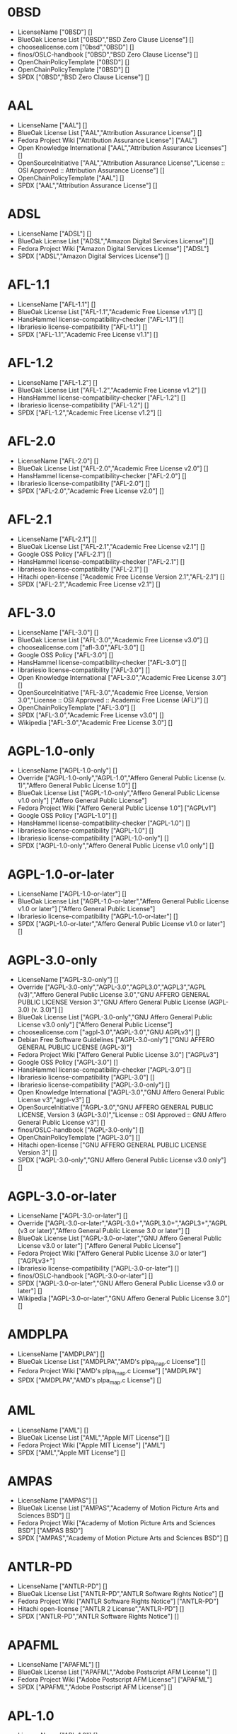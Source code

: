 * 0BSD
- LicenseName ["0BSD"] []
- BlueOak License List ["0BSD","BSD Zero Clause License"] []
- choosealicense.com ["0bsd","0BSD"] []
- finos/OSLC-handbook ["0BSD","BSD Zero Clause License"] []
- OpenChainPolicyTemplate ["0BSD"] []
- OpenChainPolicyTemplate ["0BSD"] []
- SPDX ["0BSD","BSD Zero Clause License"] []

* AAL
- LicenseName ["AAL"] []
- BlueOak License List ["AAL","Attribution Assurance License"] []
- Fedora Project Wiki ["Attribution Assurance License"] ["AAL"]
- Open Knowledge International ["AAL","Attribution Assurance Licenses"] []
- OpenSourceInitiative ["AAL","Attribution Assurance License","License :: OSI Approved :: Attribution Assurance License"] []
- OpenChainPolicyTemplate ["AAL"] []
- SPDX ["AAL","Attribution Assurance License"] []

* ADSL
- LicenseName ["ADSL"] []
- BlueOak License List ["ADSL","Amazon Digital Services License"] []
- Fedora Project Wiki ["Amazon Digital Services License"] ["ADSL"]
- SPDX ["ADSL","Amazon Digital Services License"] []

* AFL-1.1
- LicenseName ["AFL-1.1"] []
- BlueOak License List ["AFL-1.1","Academic Free License v1.1"] []
- HansHammel license-compatibility-checker ["AFL-1.1"] []
- librariesio license-compatibility ["AFL-1.1"] []
- SPDX ["AFL-1.1","Academic Free License v1.1"] []

* AFL-1.2
- LicenseName ["AFL-1.2"] []
- BlueOak License List ["AFL-1.2","Academic Free License v1.2"] []
- HansHammel license-compatibility-checker ["AFL-1.2"] []
- librariesio license-compatibility ["AFL-1.2"] []
- SPDX ["AFL-1.2","Academic Free License v1.2"] []

* AFL-2.0
- LicenseName ["AFL-2.0"] []
- BlueOak License List ["AFL-2.0","Academic Free License v2.0"] []
- HansHammel license-compatibility-checker ["AFL-2.0"] []
- librariesio license-compatibility ["AFL-2.0"] []
- SPDX ["AFL-2.0","Academic Free License v2.0"] []

* AFL-2.1
- LicenseName ["AFL-2.1"] []
- BlueOak License List ["AFL-2.1","Academic Free License v2.1"] []
- Google OSS Policy ["AFL-2.1"] []
- HansHammel license-compatibility-checker ["AFL-2.1"] []
- librariesio license-compatibility ["AFL-2.1"] []
- Hitachi open-license ["Academic Free License Version 2.1","AFL-2.1"] []
- SPDX ["AFL-2.1","Academic Free License v2.1"] []

* AFL-3.0
- LicenseName ["AFL-3.0"] []
- BlueOak License List ["AFL-3.0","Academic Free License v3.0"] []
- choosealicense.com ["afl-3.0","AFL-3.0"] []
- Google OSS Policy ["AFL-3.0"] []
- HansHammel license-compatibility-checker ["AFL-3.0"] []
- librariesio license-compatibility ["AFL-3.0"] []
- Open Knowledge International ["AFL-3.0","Academic Free License 3.0"] []
- OpenSourceInitiative ["AFL-3.0","Academic Free License, Version 3.0","License :: OSI Approved :: Academic Free License (AFL)"] []
- OpenChainPolicyTemplate ["AFL-3.0"] []
- SPDX ["AFL-3.0","Academic Free License v3.0"] []
- Wikipedia ["AFL-3.0","Academic Free License 3.0"] []

* AGPL-1.0-only
- LicenseName ["AGPL-1.0-only"] []
- Override ["AGPL-1.0-only","AGPL-1.0","Affero General Public License (v. 1)","Affero General Public License 1.0"] []
- BlueOak License List ["AGPL-1.0-only","Affero General Public License v1.0 only"] ["Affero General Public License"]
- Fedora Project Wiki ["Affero General Public License 1.0"] ["AGPLv1"]
- Google OSS Policy ["AGPL-1.0"] []
- HansHammel license-compatibility-checker ["AGPL-1.0"] []
- librariesio license-compatibility ["AGPL-1.0"] []
- librariesio license-compatibility ["AGPL-1.0-only"] []
- SPDX ["AGPL-1.0-only","Affero General Public License v1.0 only"] []

* AGPL-1.0-or-later
- LicenseName ["AGPL-1.0-or-later"] []
- BlueOak License List ["AGPL-1.0-or-later","Affero General Public License v1.0 or later"] ["Affero General Public License"]
- librariesio license-compatibility ["AGPL-1.0-or-later"] []
- SPDX ["AGPL-1.0-or-later","Affero General Public License v1.0 or later"] []

* AGPL-3.0-only
- LicenseName ["AGPL-3.0-only"] []
- Override ["AGPL-3.0-only","AGPL-3.0","AGPL3.0","AGPL3","AGPL (v3)","Affero General Public License 3.0","GNU AFFERO GENERAL PUBLIC LICENSE Version 3","GNU Affero General Public License (AGPL-3.0) (v. 3.0)"] []
- BlueOak License List ["AGPL-3.0-only","GNU Affero General Public License v3.0 only"] ["Affero General Public License"]
- choosealicense.com ["agpl-3.0","AGPL-3.0","GNU AGPLv3"] []
- Debian Free Software Guidelines ["AGPL-3.0-only"] ["GNU AFFERO GENERAL PUBLIC LICENSE (AGPL-3)"]
- Fedora Project Wiki ["Affero General Public License 3.0"] ["AGPLv3"]
- Google OSS Policy ["AGPL-3.0"] []
- HansHammel license-compatibility-checker ["AGPL-3.0"] []
- librariesio license-compatibility ["AGPL-3.0"] []
- librariesio license-compatibility ["AGPL-3.0-only"] []
- Open Knowledge International ["AGPL-3.0","GNU Affero General Public License v3","agpl-v3"] []
- OpenSourceInitiative ["AGPL-3.0","GNU AFFERO GENERAL PUBLIC LICENSE, Version 3 (AGPL-3.0)","License :: OSI Approved :: GNU Affero General Public License v3"] []
- finos/OSLC-handbook ["AGPL-3.0-only"] []
- OpenChainPolicyTemplate ["AGPL-3.0"] []
- Hitachi open-license ["GNU AFFERO GENERAL PUBLIC LICENSE Version 3"] []
- SPDX ["AGPL-3.0-only","GNU Affero General Public License v3.0 only"] []

* AGPL-3.0-or-later
- LicenseName ["AGPL-3.0-or-later"] []
- Override ["AGPL-3.0-or-later","AGPL-3.0+","AGPL3.0+","AGPL3+","AGPL (v3 or later)","Affero General Public License 3.0 or later"] []
- BlueOak License List ["AGPL-3.0-or-later","GNU Affero General Public License v3.0 or later"] ["Affero General Public License"]
- Fedora Project Wiki ["Affero General Public License 3.0 or later"] ["AGPLv3+"]
- librariesio license-compatibility ["AGPL-3.0-or-later"] []
- finos/OSLC-handbook ["AGPL-3.0-or-later"] []
- SPDX ["AGPL-3.0-or-later","GNU Affero General Public License v3.0 or later"] []
- Wikipedia ["AGPL-3.0-or-later","GNU Affero General Public License 3.0"] []

* AMDPLPA
- LicenseName ["AMDPLPA"] []
- BlueOak License List ["AMDPLPA","AMD's plpa_map.c License"] []
- Fedora Project Wiki ["AMD's plpa_map.c License"] ["AMDPLPA"]
- SPDX ["AMDPLPA","AMD's plpa_map.c License"] []

* AML
- LicenseName ["AML"] []
- BlueOak License List ["AML","Apple MIT License"] []
- Fedora Project Wiki ["Apple MIT License"] ["AML"]
- SPDX ["AML","Apple MIT License"] []

* AMPAS
- LicenseName ["AMPAS"] []
- BlueOak License List ["AMPAS","Academy of Motion Picture Arts and Sciences BSD"] []
- Fedora Project Wiki ["Academy of Motion Picture Arts and Sciences BSD"] ["AMPAS BSD"]
- SPDX ["AMPAS","Academy of Motion Picture Arts and Sciences BSD"] []

* ANTLR-PD
- LicenseName ["ANTLR-PD"] []
- BlueOak License List ["ANTLR-PD","ANTLR Software Rights Notice"] []
- Fedora Project Wiki ["ANTLR Software Rights Notice"] ["ANTLR-PD"]
- Hitachi open-license ["ANTLR 2 License","ANTLR-PD"] []
- SPDX ["ANTLR-PD","ANTLR Software Rights Notice"] []

* APAFML
- LicenseName ["APAFML"] []
- BlueOak License List ["APAFML","Adobe Postscript AFM License"] []
- Fedora Project Wiki ["Adobe Postscript AFM License"] ["APAFML"]
- SPDX ["APAFML","Adobe Postscript AFM License"] []

* APL-1.0
- LicenseName ["APL-1.0"] []
- HansHammel license-compatibility-checker ["APL-1.0"] []
- Open Knowledge International ["APL-1.0","Adaptive Public License 1.0","apl1.0"] []
- OpenSourceInitiative ["APL-1.0","Adaptive Public License, Version 1.0"] []
- SPDX ["APL-1.0","Adaptive Public License 1.0"] []

* APSL-1.0
- LicenseName ["APSL-1.0"] []
- BlueOak License List ["APSL-1.0","Apple Public Source License 1.0"] ["Apple Public Source License"]
- Debian Free Software Guidelines ["APSL-1.0"] ["Apple Public Source License (APSL)"]
- Fedora Project Wiki ["Apple Public Source License 1.0"] []
- HansHammel license-compatibility-checker ["APSL-1.0"] []
- SPDX ["APSL-1.0","Apple Public Source License 1.0"] []

* APSL-1.1
- LicenseName ["APSL-1.1"] []
- BlueOak License List ["APSL-1.1","Apple Public Source License 1.1"] ["Apple Public Source License"]
- Debian Free Software Guidelines ["APSL-1.1"] ["Apple Public Source License (APSL)"]
- Fedora Project Wiki ["Apple Public Source License 1.1"] []
- HansHammel license-compatibility-checker ["APSL-1.1"] []
- Hitachi open-license ["APPLE PUBLIC SOURCE LICENSE, Version 1.1","APSL-1.1"] []
- SPDX ["APSL-1.1","Apple Public Source License 1.1"] []

* APSL-1.2
- LicenseName ["APSL-1.2"] []
- BlueOak License List ["APSL-1.2","Apple Public Source License 1.2"] ["Apple Public Source License"]
- Debian Free Software Guidelines ["APSL-1.2"] ["Apple Public Source License (APSL)"]
- Fedora Project Wiki ["Apple Public Source License 1.2"] []
- HansHammel license-compatibility-checker ["APSL-1.2"] []
- SPDX ["APSL-1.2","Apple Public Source License 1.2"] []

* APSL-2.0
- LicenseName ["APSL-2.0"] []
- BlueOak License List ["APSL-2.0","Apple Public Source License 2.0"] ["Apple Public Source License"]
- Debian Free Software Guidelines ["APSL-2.0"] ["Apple Public Source License (APSL)"]
- Fedora Project Wiki ["Apple Public Source License 2.0"] ["APSL 2.0"]
- Google OSS Policy ["APSL-2.0"] []
- HansHammel license-compatibility-checker ["APSL-2.0"] []
- Open Knowledge International ["APSL-2.0","Apple Public Source License 2.0"] []
- OpenSourceInitiative ["APSL-2.0","Apple Public Source License, Version 2.0","License :: OSI Approved :: Apple Public Source License"] []
- OpenChainPolicyTemplate ["APSL-2.0"] []
- SPDX ["APSL-2.0","Apple Public Source License 2.0"] []
- Wikipedia ["Apple Public Source License 2.0"] []

* Abstyles
- LicenseName ["Abstyles"] []
- Fedora Project Wiki ["Abstyles License"] ["Abstyles"]
- SPDX ["Abstyles","Abstyles License"] []

* Adobe-2006
- LicenseName ["Adobe-2006"] []
- BlueOak License List ["Adobe-2006","Adobe Systems Incorporated Source Code License Agreement"] []
- Fedora Project Wiki ["Adobe Systems Incorporated Source Code License Agreement"] ["Adobe"]
- SPDX ["Adobe-2006","Adobe Systems Incorporated Source Code License Agreement"] []

* Adobe-Glyph
- LicenseName ["Adobe-Glyph"] []
- Fedora Project Wiki ["Adobe Glyph List License"] ["MIT"]
- SPDX ["Adobe-Glyph","Adobe Glyph List License"] []

* Afmparse
- LicenseName ["Afmparse"] []
- BlueOak License List ["Afmparse","Afmparse License"] []
- Fedora Project Wiki ["Afmparse License"] ["Afmparse"]
- SPDX ["Afmparse","Afmparse License"] []

* Aladdin
- LicenseName ["Aladdin"] []
- Fedora Project Wiki ["Aladdin Free Public License"] []
- SPDX ["Aladdin","Aladdin Free Public License"] []

* Apache-1.0
- LicenseName ["Apache-1.0"] []
- Override ["Apache-1.0","Apache (v1.0)","Apache Software License 1.0","ASL 1.0","Apache Software License, Version 1.0"] []
- BlueOak License List ["Apache-1.0","Apache License 1.0"] []
- Debian Free Software Guidelines ["Apache-1.0"] ["The Apache Software License (ASL)"]
- Fedora Project Wiki ["Apache Software License 1.0"] ["ASL 1.0"]
- HansHammel license-compatibility-checker ["Apache-1.0"] []
- Hitachi open-license ["Apache Software License, Version 1.0"] []
- SPDX ["Apache-1.0","Apache License 1.0"] []

* Apache-1.1
- LicenseName ["Apache-1.1"] []
- Override ["Apache-1.1","Apache (v1.1)","Apache Software License 1.1","ASL 1.1","Apache Software License, Version 1.1"] []
- BlueOak License List ["Apache-1.1","Apache License 1.1"] []
- Debian Free Software Guidelines ["Apache-1.1"] ["The Apache Software License (ASL)"]
- Fedora Project Wiki ["Apache Software License 1.1"] ["ASL 1.1"]
- Google OSS Policy ["Apache-1.1"] []
- HansHammel license-compatibility-checker ["Apache-1.1"] []
- Open Knowledge International ["Apache-1.1","Apache Software License 1.1"] []
- OpenSourceInitiative ["Apache-1.1","Apache Software License, Version 1.1"] []
- finos/OSLC-handbook ["Apache-1.1","Apache Software License 1.1"] []
- Hitachi open-license ["Apache Software License, Version 1.1"] []
- SPDX ["Apache-1.1","Apache License 1.1"] []

* Apache-2.0
- LicenseName ["Apache-2.0"] []
- Override ["Apache-2.0","Apache (v2.0)","Apache Software License 2.0","ASL 2.0","Apache License, Version 2.0","ALv2"] []
- BlueOak License List ["Apache-2.0","Apache License 2.0"] []
- choosealicense.com ["apache-2.0","Apache-2.0"] []
- Debian Free Software Guidelines ["Apache-2.0"] ["The Apache Software License (ASL)"]
- Fedora Project Wiki ["Apache Software License 2.0"] ["ASL 2.0"]
- Google OSS Policy ["Apache-2.0"] []
- HansHammel license-compatibility-checker ["Apache-2.0"] []
- librariesio license-compatibility ["Apache-2.0"] []
- Open Knowledge International ["Apache-2.0","Apache Software License 2.0","apache2.0"] []
- OpenSourceInitiative ["Apache-2.0","Apache License, Version 2.0","License :: OSI Approved :: Apache Software License"] []
- finos/OSLC-handbook ["Apache-2.0","Apache Software License 2.0"] []
- OpenChainPolicyTemplate ["Apache-2.0"] []
- Hitachi open-license ["Apache License, Version 2.0"] []
- SPDX ["Apache-2.0","Apache License 2.0"] []
- Wikipedia ["Apache-2.0","Apache License 2.0"] []

* Artistic-1.0
- LicenseName ["Artistic-1.0"] []
- Override ["Artistic-1.0","Artistic 1.0 (original)"] []
- BlueOak License List ["Artistic-1.0","Artistic License 1.0"] []
- Debian Free Software Guidelines ["Artistic-1.0"] ["Artistic License"]
- Fedora Project Wiki ["Artistic 1.0 (original)"] []
- Google OSS Policy ["Artistic-1.0"] []
- HansHammel license-compatibility-checker ["Artistic-1.0"] []
- OpenSourceInitiative ["Artistic-1.0","Artistic License, Version 1.0"] []
- Hitachi open-license ["Artistic License 1.0"] []
- Hitachi open-license ["Artistic License (Perl) 1.0","Artistic-1.0"] []
- SPDX ["Artistic-1.0","Artistic License 1.0"] []

* Artistic-1.0-Perl
- LicenseName ["Artistic-1.0-Perl"] []
- BlueOak License List ["Artistic-1.0-Perl","Artistic License 1.0 (Perl)"] []
- Debian Free Software Guidelines ["Artistic-1.0-Perl"] ["Artistic License"]
- HansHammel license-compatibility-checker ["Artistic-1.0-Perl"] []
- finos/OSLC-handbook ["Artistic-1.0-Perl","Artistic License 1.0 (Perl)"] []
- SPDX ["Artistic-1.0-Perl","Artistic License 1.0 (Perl)"] []

* Artistic-1.0-cl8
- LicenseName ["Artistic-1.0-cl8"] []
- BlueOak License List ["Artistic-1.0-cl8","Artistic License 1.0 w/clause 8"] []
- Debian Free Software Guidelines ["Artistic-1.0-cl8"] ["Artistic License"]
- HansHammel license-compatibility-checker ["Artistic-1.0-cl8"] []
- SPDX ["Artistic-1.0-cl8","Artistic License 1.0 w/clause 8"] []

* Artistic-2.0
- LicenseName ["Artistic-2.0"] []
- Override ["Artistic-2.0","Artistic 2.0","Artistic License (v. 2.0)"] []
- BlueOak License List ["Artistic-2.0","Artistic License 2.0"] []
- choosealicense.com ["artistic-2.0","Artistic-2.0"] []
- Debian Free Software Guidelines ["Artistic-2.0"] ["Artistic License"]
- Fedora Project Wiki ["Artistic 2.0"] ["Artistic 2.0"]
- Google OSS Policy ["Artistic-2.0"] []
- HansHammel license-compatibility-checker ["Artistic-2.0"] []
- librariesio license-compatibility ["Artistic-2.0"] []
- Open Knowledge International ["Artistic-2.0","Artistic License 2.0","artistic-license-2.0"] []
- OpenSourceInitiative ["Artistic-2.0","Artistic License, Version 2.0","License :: OSI Approved :: Artistic License"] []
- finos/OSLC-handbook ["Artistic-2.0","Artistic License 2.0"] []
- OpenChainPolicyTemplate ["Artistic-2.0"] []
- Hitachi open-license ["The Artistic License 2.0","Artistic-2.0"] []
- SPDX ["Artistic-2.0","Artistic License 2.0"] []
- Wikipedia ["Artistic-2.0","Artistic License 2.0"] []

* BSD-1-Clause
- LicenseName ["BSD-1-Clause"] []
- BlueOak License List ["BSD-1-Clause","BSD 1-Clause License"] []
- SPDX ["BSD-1-Clause","BSD 1-Clause License"] []

* BSD-2-Clause
- LicenseName ["BSD-2-Clause"] []
- Override ["BSD-2-Clause","BSD (2 clause)","BSD License (two clause)"] []
- BlueOak License List ["BSD-2-Clause","BSD 2-Clause \"Simplified\" License"] []
- choosealicense.com ["bsd-2-clause","BSD-2-Clause"] []
- Fedora Project Wiki ["BSD License (two clause)"] ["BSD"]
- HansHammel license-compatibility-checker ["BSD-2-Clause"] []
- librariesio license-compatibility ["BSD-2-Clause"] []
- Open Knowledge International ["BSD-2-Clause","BSD 2-Clause \"Simplified\" or \"FreeBSD\" License (BSD-2-Clause)"] []
- OpenSourceInitiative ["BSD-2","BSD 2-Clause License","BSD-2-clause","BSD-2-Clause","Simplified BSD License","FreeBSD License"] []
- finos/OSLC-handbook ["BSD-2-Clause","BSD 2-Clause \"Simplified\" License"] []
- OpenChainPolicyTemplate ["BSD-2-Clause"] []
- OpenChainPolicyTemplate ["BSD-2-Clause"] []
- Hitachi open-license ["BSD 2-Clause \"Simplified\" or \"FreeBSD\" License","BSD-2-Clause"] []
- SPDX ["BSD-2-Clause","BSD 2-Clause \"Simplified\" License"] []

* BSD-2-Clause-Patent
- LicenseName ["BSD-2-Clause-Patent"] []
- BlueOak License List ["BSD-2-Clause-Patent","BSD-2-Clause Plus Patent License"] []
- OpenChainPolicyTemplate ["BSD-2-Clause-Patent"] []
- SPDX ["BSD-2-Clause-Patent","BSD-2-Clause Plus Patent License"] []

* BSD-2-Clause-Views
- LicenseName ["BSD-2-Clause-Views"] []
- SPDX ["BSD-2-Clause-Views","BSD 2-Clause with views sentence"] []

* BSD-3-Clause
- LicenseName ["BSD-3-Clause"] []
- Override ["BSD-3-Clause","BSD (3 clause)","BSD License (no advertising)"] []
- BlueOak License List ["BSD-3-Clause","BSD 3-Clause \"New\" or \"Revised\" License"] []
- choosealicense.com ["bsd-3-clause","BSD-3-Clause"] []
- Debian Free Software Guidelines ["BSD-3-Clause"] ["The BSD-3-clause License"]
- Fedora Project Wiki ["BSD License (no advertising)"] ["BSD"]
- Google OSS Policy ["BSD-3-Clause"] []
- HansHammel license-compatibility-checker ["BSD-3-Clause"] []
- librariesio license-compatibility ["BSD-3-Clause"] []
- Open Knowledge International ["BSD-3-Clause","BSD 3-Clause \"New\" or \"Revised\" License (BSD-3-Clause)"] []
- OpenSourceInitiative ["BSD-3","BSD 3-Clause License","BSD-3-clause","BSD-3-Clause","License :: OSI Approved :: BSD License","Revised BSD License","Modified BSD License","New BSD License"] []
- finos/OSLC-handbook ["BSD-3-Clause","BSD 3-Clause \"New\" or \"Revised\" License"] []
- OpenChainPolicyTemplate ["BSD-3-Clause"] []
- Hitachi open-license ["BSD 3-Clause \"New\" or \"Revised\" License"] []
- SPDX ["BSD-3-Clause","BSD 3-Clause \"New\" or \"Revised\" License"] []

* BSD-3-Clause-Attribution
- LicenseName ["BSD-3-Clause-Attribution"] []
- BlueOak License List ["BSD-3-Clause-Attribution","BSD with attribution"] []
- Fedora Project Wiki ["BSD with attribution"] ["BSD with attribution"]
- HansHammel license-compatibility-checker ["BSD-3-Clause-Attribution"] []
- librariesio license-compatibility ["BSD-3-Clause-Attribution"] []
- SPDX ["BSD-3-Clause-Attribution","BSD with attribution"] []

* BSD-3-Clause-Clear
- LicenseName ["BSD-3-Clause-Clear"] []
- BlueOak License List ["BSD-3-Clause-Clear","BSD 3-Clause Clear License"] []
- choosealicense.com ["bsd-3-clause-clear","BSD-3-Clause-Clear","Clear BSD"] []
- Debian Free Software Guidelines ["BSD-3-Clause-Clear"] ["The BSD-3-clause License"]
- HansHammel license-compatibility-checker ["BSD-3-Clause-Clear"] []
- librariesio license-compatibility ["BSD-3-Clause-Clear"] []
- OpenChainPolicyTemplate ["BSD-3-Clause-Clear"] []
- SPDX ["BSD-3-Clause-Clear","BSD 3-Clause Clear License"] []

* BSD-3-Clause-LBNL
- LicenseName ["BSD-3-Clause-LBNL"] []
- BlueOak License List ["BSD-3-Clause-LBNL","Lawrence Berkeley National Labs BSD variant license"] []
- Fedora Project Wiki ["Lawrence Berkeley National Labs BSD variant license"] ["LBNL BSD"]
- HansHammel license-compatibility-checker ["BSD-3-Clause-LBNL"] []
- SPDX ["BSD-3-Clause-LBNL","Lawrence Berkeley National Labs BSD variant license"] []

* BSD-3-Clause-No-Nuclear-License
- LicenseName ["BSD-3-Clause-No-Nuclear-License"] []
- HansHammel license-compatibility-checker ["BSD-3-Clause-No-Nuclear-License"] []
- SPDX ["BSD-3-Clause-No-Nuclear-License","BSD 3-Clause No Nuclear License"] []

* BSD-3-Clause-No-Nuclear-License-2014
- LicenseName ["BSD-3-Clause-No-Nuclear-License-2014"] []
- BlueOak License List ["BSD-3-Clause-No-Nuclear-License-2014","BSD 3-Clause No Nuclear License 2014"] []
- HansHammel license-compatibility-checker ["BSD-3-Clause-No-Nuclear-License-2014"] []
- SPDX ["BSD-3-Clause-No-Nuclear-License-2014","BSD 3-Clause No Nuclear License 2014"] []

* BSD-3-Clause-No-Nuclear-Warranty
- LicenseName ["BSD-3-Clause-No-Nuclear-Warranty"] []
- BlueOak License List ["BSD-3-Clause-No-Nuclear-Warranty","BSD 3-Clause No Nuclear Warranty"] []
- HansHammel license-compatibility-checker ["BSD-3-Clause-No-Nuclear-Warranty"] []
- SPDX ["BSD-3-Clause-No-Nuclear-Warranty","BSD 3-Clause No Nuclear Warranty"] []

* BSD-3-Clause-Open-MPI
- LicenseName ["BSD-3-Clause-Open-MPI"] []
- Hitachi open-license ["Open MPI License","BSD-3-Clause-Open-MPI"] []
- SPDX ["BSD-3-Clause-Open-MPI","BSD 3-Clause Open MPI variant"] []

* BSD-4-Clause
- LicenseName ["BSD-4-Clause"] []
- Override ["BSD-4-Clause"] []
- Override ["BSD-4-Clause","BSD License (original)"] []
- BlueOak License List ["BSD-4-Clause","BSD 4-Clause \"Original\" or \"Old\" License"] []
- choosealicense.com ["bsd-4-clause","BSD-4-Clause"] []
- Fedora Project Wiki ["BSD License (original)"] ["BSD with advertising"]
- Google OSS Policy ["BSD-4-Clause"] []
- HansHammel license-compatibility-checker ["BSD-4-Clause"] []
- finos/OSLC-handbook ["BSD-4-Clause","BSD 4-Clause \"Original\" or \"Old\" License"] []
- Hitachi open-license ["BSD 4-clause \"Original\" or \"Old\" License"] []
- SPDX ["BSD-4-Clause","BSD 4-Clause \"Original\" or \"Old\" License"] []

* BSD-4-Clause-UC
- LicenseName ["BSD-4-Clause-UC"] []
- Override ["BSD-4-Clause-UC"] []
- BlueOak License List ["BSD-4-Clause-UC","BSD-4-Clause (University of California-Specific)"] []
- Google OSS Policy ["BSD-4-Clause-UC"] []
- HansHammel license-compatibility-checker ["BSD-4-Clause-UC"] []
- finos/OSLC-handbook ["BSD-4-Clause-UC","BSD-4-Clause (University of California-Specific)"] []
- SPDX ["BSD-4-Clause-UC","BSD-4-Clause (University of California-Specific)"] []

* BSD-Protection
- LicenseName ["BSD-Protection"] []
- BlueOak License List ["BSD-Protection","BSD Protection License"] ["BSD Protection License"]
- Fedora Project Wiki ["BSD Protection License"] ["BSD Protection"]
- SPDX ["BSD-Protection","BSD Protection License"] []

* BSD-Source-Code
- LicenseName ["BSD-Source-Code"] []
- BlueOak License List ["BSD-Source-Code","BSD Source Code Attribution"] []
- SPDX ["BSD-Source-Code","BSD Source Code Attribution"] []

* BSL-1.0
- LicenseName ["BSL-1.0"] []
- Override ["BSL-1.0","BSL (v1.0)"] []
- Override ["BSL-1.0","BSL (v1)"] []
- BlueOak License List ["BSL-1.0","Boost Software License 1.0"] []
- choosealicense.com ["bsl-1.0","BSL-1.0"] []
- Google OSS Policy ["BSL-1.0"] []
- Open Knowledge International ["BSL-1.0","Boost Software License 1.0","bsl1.0"] []
- OpenSourceInitiative ["BSL-1.0","Boost Software License 1.0 (BSL-1.0)"] []
- finos/OSLC-handbook ["BSL-1.0","Boost Software License 1.0"] []
- OpenChainPolicyTemplate ["BSL-1.0"] []
- Hitachi open-license ["Boost Software License - Version 1.0","BSL-1.0"] []
- SPDX ["BSL-1.0","Boost Software License 1.0"] []
- Wikipedia ["BSL-1.0","Boost Software License 1.0"] []

* Bahyph
- LicenseName ["Bahyph"] []
- BlueOak License List ["Bahyph","Bahyph License"] []
- Fedora Project Wiki ["Bahyph License"] ["Bahyph"]
- SPDX ["Bahyph","Bahyph License"] []

* Barr
- LicenseName ["Barr"] []
- BlueOak License List ["Barr","Barr License"] []
- Fedora Project Wiki ["Barr License"] ["Barr"]
- SPDX ["Barr","Barr License"] []

* Beerware
- LicenseName ["Beerware"] []
- BlueOak License List ["Beerware","Beerware License"] []
- Fedora Project Wiki ["Beerware License"] ["Beerware"]
- Google OSS Policy ["Beerware"] []
- HansHammel license-compatibility-checker ["Beerware"] []
- SPDX ["Beerware","Beerware License"] []
- Wikipedia ["Beerware","Beerware 42"] []

* BitTorrent-1.0
- LicenseName ["BitTorrent-1.0"] []
- HansHammel license-compatibility-checker ["BitTorrent-1.0"] []
- SPDX ["BitTorrent-1.0","BitTorrent Open Source License v1.0"] []

* BitTorrent-1.1
- LicenseName ["BitTorrent-1.1"] []
- HansHammel license-compatibility-checker ["BitTorrent-1.1"] []
- Open Knowledge International ["BitTorrent-1.1","BitTorrent Open Source License 1.1"] []
- SPDX ["BitTorrent-1.1","BitTorrent Open Source License v1.1"] []

* BlueOak-1.0.0
- LicenseName ["BlueOak-1.0.0"] []
- BlueOak License List ["BlueOak-1.0.0","Blue Oak Model License 1.0.0"] []
- SPDX ["BlueOak-1.0.0","Blue Oak Model License 1.0.0"] []

* Borceux
- LicenseName ["Borceux"] []
- BlueOak License List ["Borceux","Borceux license"] []
- Fedora Project Wiki ["Borceux license"] ["Borceux"]
- SPDX ["Borceux","Borceux license"] []

* CAL-1.0
- LicenseName ["CAL-1.0"] []
- BlueOak License List ["CAL-1.0","Cryptographic Autonomy License 1.0"] ["Cryptographic Autonomy License"]
- SPDX ["CAL-1.0","Cryptographic Autonomy License 1.0"] []

* CAL-1.0-Combined-Work-Exception
- LicenseName ["CAL-1.0-Combined-Work-Exception"] []
- SPDX ["CAL-1.0-Combined-Work-Exception","Cryptographic Autonomy License 1.0 (Combined Work Exception)"] []

* CATOSL-1.1
- LicenseName ["CATOSL-1.1"] []
- Fedora Project Wiki ["Computer Associates Trusted Open Source License 1.1"] ["CATOSL"]
- HansHammel license-compatibility-checker ["CATOSL-1.1"] []
- Open Knowledge International ["CATOSL-1.1","Computer Associates Trusted Open Source License 1.1 (CATOSL-1.1)","ca-tosl1.1"] []
- OpenSourceInitiative ["CATOSL-1.1","Computer Associates Trusted Open Source License, Version 1.1"] []
- OpenChainPolicyTemplate ["CATOSL-1.1"] []
- SPDX ["CATOSL-1.1","Computer Associates Trusted Open Source License 1.1"] []

* CC-BY-1.0
- LicenseName ["CC-BY-1.0"] []
- Debian Free Software Guidelines ["CC-BY-1.0"] ["Creative Commons Attribution License (CC-by), v1.0"]
- Google OSS Policy ["CC-BY-1.0"] []
- SPDX ["CC-BY-1.0","Creative Commons Attribution 1.0 Generic"] []

* CC-BY-2.0
- LicenseName ["CC-BY-2.0"] []
- Google OSS Policy ["CC-BY-2.0"] []
- Hitachi open-license ["Creative Commons Attribution 2.0 Generic"] []
- SPDX ["CC-BY-2.0","Creative Commons Attribution 2.0 Generic"] []

* CC-BY-2.5
- LicenseName ["CC-BY-2.5"] []
- Google OSS Policy ["CC-BY-2.5"] []
- Hitachi open-license ["Creative Commons Attribution 2.5 Generic"] []
- SPDX ["CC-BY-2.5","Creative Commons Attribution 2.5 Generic"] []

* CC-BY-3.0
- LicenseName ["CC-BY-3.0"] []
- Debian Free Software Guidelines ["CC-BY-3.0"] ["Creative Commons Attribution unported (CC-BY) v3.0"]
- Google OSS Policy ["CC-BY-3.0"] []
- Hitachi open-license ["Creative Commons Attribution 3.0 Unported"] []
- SPDX ["CC-BY-3.0","Creative Commons Attribution 3.0 Unported"] []

* CC-BY-3.0-AT
- LicenseName ["CC-BY-3.0-AT"] []
- SPDX ["CC-BY-3.0-AT","Creative Commons Attribution 3.0 Austria"] []

* CC-BY-3.0-US
- LicenseName ["CC-BY-3.0-US"] []
- Hitachi open-license ["Creative Commons Attribution 3.0 United States"] []
- SPDX ["CC-BY-3.0-US","Creative Commons Attribution 3.0 United States"] []

* CC-BY-4.0
- LicenseName ["CC-BY-4.0"] []
- choosealicense.com ["cc-by-4.0","CC-BY-4.0"] []
- Debian Free Software Guidelines ["CC-BY-4.0"] ["Creative Commons Attribution unported (CC-BY) v4.0"]
- Google OSS Policy ["CC-BY-4.0"] []
- Open Knowledge International ["CC-BY-4.0","Creative Commons Attribution 4.0"] []
- Hitachi open-license ["Creative Commons Attribution 4.0 International"] []
- SPDX ["CC-BY-4.0","Creative Commons Attribution 4.0 International"] []
- Wikipedia ["CC-BY-4.0","CC-BY 4.0"] []

* CC-BY-NC-1.0
- LicenseName ["CC-BY-NC-1.0"] []
- Override ["CC-BY-NC-1.0"] []
- Debian Free Software Guidelines ["CC-BY-NC-1.0"] ["Creative Commons Attribution-Non Commercial-Share Alike (CC-by-nc-sa)"]
- Google OSS Policy ["CC-BY-NC-1.0"] []
- Hitachi open-license ["Creative Comnons Attribution-NonCommercial 1.0 Generic","CC-BY-NC-1.0"] []
- SPDX ["CC-BY-NC-1.0","Creative Commons Attribution Non Commercial 1.0 Generic"] []

* CC-BY-NC-2.0
- LicenseName ["CC-BY-NC-2.0"] []
- Override ["CC-BY-NC-2.0"] []
- Debian Free Software Guidelines ["CC-BY-NC-2.0"] ["Creative Commons Attribution-Non Commercial-Share Alike (CC-by-nc-sa)"]
- Google OSS Policy ["CC-BY-NC-2.0"] []
- SPDX ["CC-BY-NC-2.0","Creative Commons Attribution Non Commercial 2.0 Generic"] []

* CC-BY-NC-2.5
- LicenseName ["CC-BY-NC-2.5"] []
- Override ["CC-BY-NC-2.5"] []
- Debian Free Software Guidelines ["CC-BY-NC-2.5"] ["Creative Commons Attribution-Non Commercial-Share Alike (CC-by-nc-sa)"]
- Google OSS Policy ["CC-BY-NC-2.5"] []
- SPDX ["CC-BY-NC-2.5","Creative Commons Attribution Non Commercial 2.5 Generic"] []

* CC-BY-NC-3.0
- LicenseName ["CC-BY-NC-3.0"] []
- Override ["CC-BY-NC-3.0"] []
- Debian Free Software Guidelines ["CC-BY-NC-3.0"] ["Creative Commons Attribution-Non Commercial-Share Alike (CC-by-nc-sa)"]
- Google OSS Policy ["CC-BY-NC-3.0"] []
- SPDX ["CC-BY-NC-3.0","Creative Commons Attribution Non Commercial 3.0 Unported"] []

* CC-BY-NC-4.0
- LicenseName ["CC-BY-NC-4.0"] []
- Override ["CC-BY-NC-4.0"] []
- Debian Free Software Guidelines ["CC-BY-NC-4.0"] ["Creative Commons Attribution-Non Commercial-Share Alike (CC-by-nc-sa)"]
- Google OSS Policy ["CC-BY-NC-4.0"] []
- Open Knowledge International ["CC-BY-NC-4.0","Creative Commons Attribution-NonCommercial 4.0"] []
- OpenChainPolicyTemplate ["CC-BY-NC-4.0"] []
- SPDX ["CC-BY-NC-4.0","Creative Commons Attribution Non Commercial 4.0 International"] []

* CC-BY-NC-ND-1.0
- LicenseName ["CC-BY-NC-ND-1.0"] []
- Override ["CC-BY-NC-ND-1.0"] []
- Debian Free Software Guidelines ["CC-BY-NC-ND-1.0"] ["Creative Commons Attribution-Non Commercial-Share Alike (CC-by-nc-sa)"]
- Google OSS Policy ["CC-BY-NC-ND-1.0"] []
- SPDX ["CC-BY-NC-ND-1.0","Creative Commons Attribution Non Commercial No Derivatives 1.0 Generic"] []

* CC-BY-NC-ND-2.0
- LicenseName ["CC-BY-NC-ND-2.0"] []
- Override ["CC-BY-NC-ND-2.0"] []
- Debian Free Software Guidelines ["CC-BY-NC-ND-2.0"] ["Creative Commons Attribution-Non Commercial-Share Alike (CC-by-nc-sa)"]
- Google OSS Policy ["CC-BY-NC-ND-2.0"] []
- SPDX ["CC-BY-NC-ND-2.0","Creative Commons Attribution Non Commercial No Derivatives 2.0 Generic"] []

* CC-BY-NC-ND-2.5
- LicenseName ["CC-BY-NC-ND-2.5"] []
- Override ["CC-BY-NC-ND-2.5"] []
- Debian Free Software Guidelines ["CC-BY-NC-ND-2.5"] ["Creative Commons Attribution-Non Commercial-Share Alike (CC-by-nc-sa)"]
- Google OSS Policy ["CC-BY-NC-ND-2.5"] []
- Hitachi open-license ["Creative Commons Attribution-NoDerivs 2.5 Generic","CC-BY-NC-ND-2.5"] []
- SPDX ["CC-BY-NC-ND-2.5","Creative Commons Attribution Non Commercial No Derivatives 2.5 Generic"] []

* CC-BY-NC-ND-3.0
- LicenseName ["CC-BY-NC-ND-3.0"] []
- Override ["CC-BY-NC-ND-3.0"] []
- Debian Free Software Guidelines ["CC-BY-NC-ND-3.0"] ["Creative Commons Attribution-Non Commercial-Share Alike (CC-by-nc-sa)"]
- Google OSS Policy ["CC-BY-NC-ND-3.0"] []
- Hitachi open-license ["Creative Commons Attribution-NoDerivs 3.0 Unported","CC-BY-NC-ND-3.0"] []
- Hitachi open-license ["Creative Comnons Attribution-NonCommercial-NoDerivs 3.0 Unported","CC-BY-NC-ND-3.0"] []
- SPDX ["CC-BY-NC-ND-3.0","Creative Commons Attribution Non Commercial No Derivatives 3.0 Unported"] []

* CC-BY-NC-ND-3.0-IGO
- LicenseName ["CC-BY-NC-ND-3.0-IGO"] []
- SPDX ["CC-BY-NC-ND-3.0-IGO","Creative Commons Attribution Non Commercial No Derivatives 3.0 IGO"] []

* CC-BY-NC-ND-4.0
- LicenseName ["CC-BY-NC-ND-4.0"] []
- Override ["CC-BY-NC-ND-4.0"] []
- Debian Free Software Guidelines ["CC-BY-NC-ND-4.0"] ["Creative Commons Attribution-Non Commercial-Share Alike (CC-by-nc-sa)"]
- Google OSS Policy ["CC-BY-NC-ND-4.0"] []
- Hitachi open-license ["Creative Commons Attribution-NoDerivatives 4.0 International","CC-BY-NC-ND-4.0"] []
- SPDX ["CC-BY-NC-ND-4.0","Creative Commons Attribution Non Commercial No Derivatives 4.0 International"] []

* CC-BY-NC-SA-1.0
- LicenseName ["CC-BY-NC-SA-1.0"] []
- Override ["CC-BY-NC-SA-1.0"] []
- Debian Free Software Guidelines ["CC-BY-NC-SA-1.0"] ["Creative Commons Attribution-Non Commercial-Share Alike (CC-by-nc-sa)"]
- Google OSS Policy ["CC-BY-NC-SA-1.0"] []
- SPDX ["CC-BY-NC-SA-1.0","Creative Commons Attribution Non Commercial Share Alike 1.0 Generic"] []

* CC-BY-NC-SA-2.0
- LicenseName ["CC-BY-NC-SA-2.0"] []
- Override ["CC-BY-NC-SA-2.0"] []
- Debian Free Software Guidelines ["CC-BY-NC-SA-2.0"] ["Creative Commons Attribution-Non Commercial-Share Alike (CC-by-nc-sa)"]
- Google OSS Policy ["CC-BY-NC-SA-2.0"] []
- SPDX ["CC-BY-NC-SA-2.0","Creative Commons Attribution Non Commercial Share Alike 2.0 Generic"] []

* CC-BY-NC-SA-2.5
- LicenseName ["CC-BY-NC-SA-2.5"] []
- Override ["CC-BY-NC-SA-2.5"] []
- Debian Free Software Guidelines ["CC-BY-NC-SA-2.5"] ["Creative Commons Attribution-Non Commercial-Share Alike (CC-by-nc-sa)"]
- Google OSS Policy ["CC-BY-NC-SA-2.5"] []
- SPDX ["CC-BY-NC-SA-2.5","Creative Commons Attribution Non Commercial Share Alike 2.5 Generic"] []

* CC-BY-NC-SA-3.0
- LicenseName ["CC-BY-NC-SA-3.0"] []
- Override ["CC-BY-NC-SA-3.0"] []
- Debian Free Software Guidelines ["CC-BY-NC-SA-3.0"] ["Creative Commons Attribution-Non Commercial-Share Alike (CC-by-nc-sa)"]
- Google OSS Policy ["CC-BY-NC-SA-3.0"] []
- Hitachi open-license ["Creative Commons Attribution-NonCommercial-ShareAlike 3.0 Unported","CC-BY-NC-SA-3.0"] []
- SPDX ["CC-BY-NC-SA-3.0","Creative Commons Attribution Non Commercial Share Alike 3.0 Unported"] []

* CC-BY-NC-SA-4.0
- LicenseName ["CC-BY-NC-SA-4.0"] []
- Override ["CC-BY-NC-SA-4.0"] []
- Debian Free Software Guidelines ["CC-BY-NC-SA-4.0"] ["Creative Commons Attribution-Non Commercial-Share Alike (CC-by-nc-sa)"]
- Google OSS Policy ["CC-BY-NC-SA-4.0"] []
- Hitachi open-license ["Creative Commons Attribution-NonCommercial-ShareAlike 4.0 International","CC-BY-NC-SA-4.0"] []
- SPDX ["CC-BY-NC-SA-4.0","Creative Commons Attribution Non Commercial Share Alike 4.0 International"] []

* CC-BY-ND-1.0
- LicenseName ["CC-BY-ND-1.0"] []
- Google OSS Policy ["CC-BY-ND-1.0"] []
- SPDX ["CC-BY-ND-1.0","Creative Commons Attribution No Derivatives 1.0 Generic"] []

* CC-BY-ND-2.0
- LicenseName ["CC-BY-ND-2.0"] []
- Google OSS Policy ["CC-BY-ND-2.0"] []
- SPDX ["CC-BY-ND-2.0","Creative Commons Attribution No Derivatives 2.0 Generic"] []

* CC-BY-ND-2.5
- LicenseName ["CC-BY-ND-2.5"] []
- Google OSS Policy ["CC-BY-ND-2.5"] []
- SPDX ["CC-BY-ND-2.5","Creative Commons Attribution No Derivatives 2.5 Generic"] []

* CC-BY-ND-3.0
- LicenseName ["CC-BY-ND-3.0"] []
- Google OSS Policy ["CC-BY-ND-3.0"] []
- SPDX ["CC-BY-ND-3.0","Creative Commons Attribution No Derivatives 3.0 Unported"] []

* CC-BY-ND-4.0
- LicenseName ["CC-BY-ND-4.0"] []
- Google OSS Policy ["CC-BY-ND-4.0"] []
- SPDX ["CC-BY-ND-4.0","Creative Commons Attribution No Derivatives 4.0 International"] []

* CC-BY-SA-1.0
- LicenseName ["CC-BY-SA-1.0"] []
- BlueOak License List ["CC-BY-SA-1.0","Creative Commons Attribution Share Alike 1.0 Generic"] ["Creative Commons Attribution Share Alike"]
- Debian Free Software Guidelines ["CC-BY-SA-1.0"] ["Creative Commons Attribution-Share Alike Generic (CC-BY-SA), v1.0"]
- Google OSS Policy ["CC-BY-SA-1.0"] []
- Hitachi open-license ["Creative Commons ShareAlike 1.0 Generic","CC-BY-SA-1.0"] []
- Hitachi open-license ["Creative Commons Attribution-ShareAlike 1.0 Generic","CC-BY-SA-1.0"] []
- SPDX ["CC-BY-SA-1.0","Creative Commons Attribution Share Alike 1.0 Generic"] []

* CC-BY-SA-2.0
- LicenseName ["CC-BY-SA-2.0"] []
- BlueOak License List ["CC-BY-SA-2.0","Creative Commons Attribution Share Alike 2.0 Generic"] ["Creative Commons Attribution Share Alike"]
- Google OSS Policy ["CC-BY-SA-2.0"] []
- Hitachi open-license ["Creative Commons Attribution-ShareAlike 2.0 Generic","CC-BY-SA-2.0"] []
- SPDX ["CC-BY-SA-2.0","Creative Commons Attribution Share Alike 2.0 Generic"] []

* CC-BY-SA-2.0-UK
- LicenseName ["CC-BY-SA-2.0-UK"] []
- SPDX ["CC-BY-SA-2.0-UK","Creative Commons Attribution Share Alike 2.0 England and Wales"] []

* CC-BY-SA-2.5
- LicenseName ["CC-BY-SA-2.5"] []
- BlueOak License List ["CC-BY-SA-2.5","Creative Commons Attribution Share Alike 2.5 Generic"] ["Creative Commons Attribution Share Alike"]
- Google OSS Policy ["CC-BY-SA-2.5"] []
- Hitachi open-license ["Creative Commons Attribution-ShareAlike 2.5","CC-BY-SA-2.5"] []
- SPDX ["CC-BY-SA-2.5","Creative Commons Attribution Share Alike 2.5 Generic"] []

* CC-BY-SA-3.0
- LicenseName ["CC-BY-SA-3.0"] []
- BlueOak License List ["CC-BY-SA-3.0","Creative Commons Attribution Share Alike 3.0 Unported"] ["Creative Commons Attribution Share Alike"]
- Debian Free Software Guidelines ["CC-BY-SA-3.0"] ["Creative Commons Attribution Share-Alike (CC-BY-SA) v3.0"]
- Google OSS Policy ["CC-BY-SA-3.0"] []
- Hitachi open-license ["Creative Commons Attribution-ShareAlike 3.0 Unported","CC-BY-SA-3.0"] []
- SPDX ["CC-BY-SA-3.0","Creative Commons Attribution Share Alike 3.0 Unported"] []

* CC-BY-SA-3.0-AT
- LicenseName ["CC-BY-SA-3.0-AT"] []
- SPDX ["CC-BY-SA-3.0-AT","Creative Commons Attribution-Share Alike 3.0 Austria"] []

* CC-BY-SA-4.0
- LicenseName ["CC-BY-SA-4.0"] []
- BlueOak License List ["CC-BY-SA-4.0","Creative Commons Attribution Share Alike 4.0 International"] ["Creative Commons Attribution Share Alike"]
- choosealicense.com ["cc-by-sa-4.0","CC-BY-SA-4.0"] []
- Debian Free Software Guidelines ["CC-BY-SA-4.0"] ["Creative Commons Attribution Share-Alike (CC-BY-SA) v4.0"]
- Google OSS Policy ["CC-BY-SA-4.0"] []
- Open Knowledge International ["CC-BY-SA-4.0","Creative Commons Attribution Share-Alike 4.0"] []
- Hitachi open-license ["Creative Commons Attribution-ShareAlike 4.0 International","CC-BY-SA-4.0"] []
- SPDX ["CC-BY-SA-4.0","Creative Commons Attribution Share Alike 4.0 International"] []
- Wikipedia ["CC-BY-SA-4.0","CC-BY-SA 4.0"] []

* CC-PDDC
- LicenseName ["CC-PDDC"] []
- Hitachi open-license ["Creative Commons Copyright-Only Dedication (based on United States law) or Public Domain Certification","CC-PDDC"] []
- SPDX ["CC-PDDC","Creative Commons Public Domain Dedication and Certification"] []

* CC0-1.0
- LicenseName ["CC0-1.0"] []
- BlueOak License List ["CC0-1.0","Creative Commons Zero v1.0 Universal"] []
- choosealicense.com ["cc0-1.0","CC0-1.0"] []
- Google OSS Policy ["CC0-1.0"] []
- HansHammel license-compatibility-checker ["CC0-1.0"] []
- librariesio license-compatibility ["CC0-1.0"] []
- Open Knowledge International ["CC0-1.0","CC0 1.0"] []
- Hitachi open-license ["Creative Commons CC0 1.0 Universal","CC0-1.0"] []
- SPDX ["CC0-1.0","Creative Commons Zero v1.0 Universal"] []
- Wikipedia ["CC0-1.0","Creative Commons Zero 1.0"] []

* CDDL-1.0
- LicenseName ["CDDL-1.0"] []
- BlueOak License List ["CDDL-1.0","Common Development and Distribution License 1.0"] ["Common Development and Distribution License"]
- Google OSS Policy ["CDDL-1.0"] []
- HansHammel license-compatibility-checker ["CDDL-1.0"] []
- Open Knowledge International ["CDDL-1.0","Common Development and Distribution License 1.0","cddl1"] []
- OpenSourceInitiative ["CDDL-1.0","Common Development and Distribution License, Version 1.0"] []
- finos/OSLC-handbook ["CDDL-1.0","Common Development and Distribution License 1.0"] []
- OpenChainPolicyTemplate ["CDDL-1.0"] []
- Hitachi open-license ["COMMON DEVELOPMENT AND DISTRIBUTION LICENSE Version 1.0"] []
- Hitachi open-license ["COMMON DEVELOPMENT AND DISTRIBUTION LICENSE Version 1.0 governed by the laws of the State of California","CDDL-1.0"] []
- SPDX ["CDDL-1.0","Common Development and Distribution License 1.0"] []
- Wikipedia ["CDDL-1.0","Common Development and Distribution License 1.0"] []

* CDDL-1.1
- LicenseName ["CDDL-1.1"] []
- BlueOak License List ["CDDL-1.1","Common Development and Distribution License 1.1"] ["Common Development and Distribution License"]
- Google OSS Policy ["CDDL-1.1"] []
- HansHammel license-compatibility-checker ["CDDL-1.1"] []
- finos/OSLC-handbook ["CDDL-1.1","Common Development and Distribution License 1.1"] []
- Hitachi open-license ["COMMON DEVELOPMENT AND DISTRIBUTION LICENSE Version 1.1","CDDL-1.1"] []
- SPDX ["CDDL-1.1","Common Development and Distribution License 1.1"] []

* CDLA-Permissive-1.0
- LicenseName ["CDLA-Permissive-1.0"] []
- SPDX ["CDLA-Permissive-1.0","Community Data License Agreement Permissive 1.0"] []

* CDLA-Sharing-1.0
- LicenseName ["CDLA-Sharing-1.0"] []
- SPDX ["CDLA-Sharing-1.0","Community Data License Agreement Sharing 1.0"] []

* CECILL-1.0
- LicenseName ["CECILL-1.0"] []
- HansHammel license-compatibility-checker ["CECILL-1.0"] []
- SPDX ["CECILL-1.0","CeCILL Free Software License Agreement v1.0"] []

* CECILL-1.1
- LicenseName ["CECILL-1.1"] []
- HansHammel license-compatibility-checker ["CECILL-1.1"] []
- SPDX ["CECILL-1.1","CeCILL Free Software License Agreement v1.1"] []

* CECILL-2.0
- LicenseName ["CECILL-2.0"] []
- HansHammel license-compatibility-checker ["CECILL-2.0"] []
- SPDX ["CECILL-2.0","CeCILL Free Software License Agreement v2.0"] []

* CECILL-2.1
- LicenseName ["CECILL-2.1"] []
- choosealicense.com ["cecill-2.1","CECILL-2.1"] []
- HansHammel license-compatibility-checker ["CECILL-2.1"] []
- Open Knowledge International ["CECILL-2.1","CeCILL License 2.1"] []
- OpenSourceInitiative ["CECILL-2.1","Cea Cnrs Inria Logiciel Libre License, Version 2.1","License :: OSI Approved :: CEA CNRS Inria Logiciel Libre License, version 2.1 (CeCILL-2.1)"] []
- OpenChainPolicyTemplate ["CECILL-2.1"] []
- SPDX ["CECILL-2.1","CeCILL Free Software License Agreement v2.1"] []
- Wikipedia ["CeCILL-2.1","CeCILL 2.1"] []

* CECILL-B
- LicenseName ["CECILL-B"] []
- BlueOak License List ["CECILL-B","CeCILL-B Free Software License Agreement"] []
- HansHammel license-compatibility-checker ["CECILL-B"] []
- SPDX ["CECILL-B","CeCILL-B Free Software License Agreement"] []

* CECILL-C
- LicenseName ["CECILL-C"] []
- Google OSS Policy ["CECILL-C"] []
- HansHammel license-compatibility-checker ["CECILL-C"] []
- SPDX ["CECILL-C","CeCILL-C Free Software License Agreement"] []

* CERN-OHL-1.1
- LicenseName ["CERN-OHL-1.1"] []
- SPDX ["CERN-OHL-1.1","CERN Open Hardware Licence v1.1"] []

* CERN-OHL-1.2
- LicenseName ["CERN-OHL-1.2"] []
- SPDX ["CERN-OHL-1.2","CERN Open Hardware Licence v1.2"] []

* CERN-OHL-P-2.0
- LicenseName ["CERN-OHL-P-2.0"] []
- SPDX ["CERN-OHL-P-2.0","CERN Open Hardware Licence Version 2 - Permissive"] []

* CERN-OHL-S-2.0
- LicenseName ["CERN-OHL-S-2.0"] []
- SPDX ["CERN-OHL-S-2.0","CERN Open Hardware Licence Version 2 - Strongly Reciprocal"] []

* CERN-OHL-W-2.0
- LicenseName ["CERN-OHL-W-2.0"] []
- SPDX ["CERN-OHL-W-2.0","CERN Open Hardware Licence Version 2 - Weakly Reciprocal"] []

* CNRI-Jython
- LicenseName ["CNRI-Jython"] []
- BlueOak License List ["CNRI-Jython","CNRI Jython License"] []
- HansHammel license-compatibility-checker ["CNRI-Jython"] []
- SPDX ["CNRI-Jython","CNRI Jython License"] []

* CNRI-Python
- LicenseName ["CNRI-Python"] []
- BlueOak License List ["CNRI-Python","CNRI Python License"] []
- HansHammel license-compatibility-checker ["CNRI-Python"] []
- Open Knowledge International ["CNRI-Python","CNRI Python License"] []
- OpenSourceInitiative ["CNRI-Python","CNRI portion of the multi-part Python License","License :: OSI Approved :: Python License (CNRI Python License)"] []
- OpenChainPolicyTemplate ["CNRI-Python"] []
- Hitachi open-license ["CNRI LICENSE AGREEMENT FOR PYTHON 1.6.1","CNRI-Python"] []
- SPDX ["CNRI-Python","CNRI Python License"] []

* CNRI-Python-GPL-Compatible
- LicenseName ["CNRI-Python-GPL-Compatible"] []
- BlueOak License List ["CNRI-Python-GPL-Compatible","CNRI Python Open Source GPL Compatible License Agreement"] []
- HansHammel license-compatibility-checker ["CNRI-Python-GPL-Compatible"] []
- SPDX ["CNRI-Python-GPL-Compatible","CNRI Python Open Source GPL Compatible License Agreement"] []

* CPAL-1.0
- LicenseName ["CPAL-1.0"] []
- BlueOak License List ["CPAL-1.0","Common Public Attribution License 1.0"] ["Common Public Attribution License"]
- Debian Free Software Guidelines ["CPAL-1.0"] ["Common Public Attribution License"]
- Google OSS Policy ["CPAL-1.0"] []
- HansHammel license-compatibility-checker ["CPAL-1.0"] []
- Open Knowledge International ["CPAL-1.0","Common Public Attribution License 1.0","cpal_1.0"] []
- OpenSourceInitiative ["CPAL-1.0","Common Public Attribution License Version 1.0 (CPAL-1.0)"] []
- OpenChainPolicyTemplate ["CPAL-1.0"] []
- Hitachi open-license ["Common Public Attribution License Version 1.0","CPAL-1.0"] []
- SPDX ["CPAL-1.0","Common Public Attribution License 1.0"] []

* CPL-1.0
- LicenseName ["CPL-1.0"] []
- BlueOak License List ["CPL-1.0","Common Public License 1.0"] ["Common Public License"]
- Debian Free Software Guidelines ["CPL-1.0"] ["Common Public License (CPL), Version 1.0"]
- Google OSS Policy ["CPL-1.0"] []
- HansHammel license-compatibility-checker ["CPL-1.0"] []
- OpenSourceInitiative ["CPL-1.0","Common Public License, Version 1.0","CPL","License :: OSI Approved :: Common Public License"] []
- Hitachi open-license ["Common Public License Version 1.0","CPL-1.0"] []
- SPDX ["CPL-1.0","Common Public License 1.0"] []
- Wikipedia ["CPL-1.0","Common Public License 1.0"] []

* CPOL-1.02
- LicenseName ["CPOL-1.02"] []
- Hitachi open-license ["Code Project Open License 1.02"] []
- SPDX ["CPOL-1.02","Code Project Open License 1.02"] []

* CUA-OPL-1.0
- LicenseName ["CUA-OPL-1.0"] []
- HansHammel license-compatibility-checker ["CUA-OPL-1.0"] []
- Open Knowledge International ["CUA-OPL-1.0","CUA Office Public License 1.0"] []
- OpenSourceInitiative ["CUA-OPL-1.0","CUA Office Public License"] []
- OpenChainPolicyTemplate ["CUA-OPL-1.0"] []
- SPDX ["CUA-OPL-1.0","CUA Office Public License v1.0"] []

* Caldera
- LicenseName ["Caldera"] []
- SPDX ["Caldera","Caldera License"] []

* ClArtistic
- LicenseName ["ClArtistic"] []
- Override ["ClArtistic","Artistic (clarified)"] []
- BlueOak License List ["ClArtistic","Clarified Artistic License"] []
- Fedora Project Wiki ["Artistic (clarified)"] ["Artistic clarified"]
- HansHammel license-compatibility-checker ["ClArtistic"] []
- SPDX ["ClArtistic","Clarified Artistic License"] []

* Condor-1.1
- LicenseName ["Condor-1.1"] []
- BlueOak License List ["Condor-1.1","Condor Public License v1.1"] []
- HansHammel license-compatibility-checker ["Condor-1.1"] []
- SPDX ["Condor-1.1","Condor Public License v1.1"] []

* Crossword
- LicenseName ["Crossword"] []
- BlueOak License List ["Crossword","Crossword License"] []
- Fedora Project Wiki ["Crossword License"] ["Crossword"]
- SPDX ["Crossword","Crossword License"] []

* CrystalStacker
- LicenseName ["CrystalStacker"] []
- BlueOak License List ["CrystalStacker","CrystalStacker License"] []
- Fedora Project Wiki ["Crystal Stacker License"] ["Crystal Stacker"]
- SPDX ["CrystalStacker","CrystalStacker License"] []

* Cube
- LicenseName ["Cube"] []
- BlueOak License List ["Cube","Cube License"] []
- Fedora Project Wiki ["Cube License"] ["Cube"]
- SPDX ["Cube","Cube License"] []

* D-FSL-1.0
- LicenseName ["D-FSL-1.0"] []
- SPDX ["D-FSL-1.0","Deutsche Freie Software Lizenz"] []

* DOC
- LicenseName ["DOC"] []
- BlueOak License List ["DOC","DOC License"] []
- Fedora Project Wiki ["DOC License"] ["DOC"]
- SPDX ["DOC","DOC License"] []

* DSDP
- LicenseName ["DSDP"] []
- BlueOak License List ["DSDP","DSDP License"] []
- Fedora Project Wiki ["DSDP License"] ["DSDP"]
- HansHammel license-compatibility-checker ["DSDP"] []
- librariesio license-compatibility ["DSDP"] []
- SPDX ["DSDP","DSDP License"] []

* Dotseqn
- LicenseName ["Dotseqn"] []
- Fedora Project Wiki ["Dotseqn License"] ["Dotseqn"]
- SPDX ["Dotseqn","Dotseqn License"] []

* ECL-1.0
- LicenseName ["ECL-1.0"] []
- BlueOak License List ["ECL-1.0","Educational Community License v1.0"] []
- Fedora Project Wiki ["Educational Community License 1.0"] ["ECL 1.0"]
- OpenSourceInitiative ["ECL-1.0","Educational Community License, Version 1.0"] []
- Hitachi open-license ["Educational Community License, Version 1.0"] []
- SPDX ["ECL-1.0","Educational Community License v1.0"] []
- Wikipedia ["ECL-1.0","Educational Community License 1.0"] []

* ECL-2.0
- LicenseName ["ECL-2.0"] []
- BlueOak License List ["ECL-2.0","Educational Community License v2.0"] []
- choosealicense.com ["ecl-2.0","ECL-2.0"] []
- Fedora Project Wiki ["Educational Community License 2.0"] ["ECL 2.0"]
- HansHammel license-compatibility-checker ["ECL-2.0"] []
- librariesio license-compatibility ["ECL-2.0"] []
- Open Knowledge International ["ECL-2.0","Educational Community License 2.0","ecl2"] []
- OpenSourceInitiative ["ECL-2.0","Educational Community License, Version 2.0"] []
- OpenChainPolicyTemplate ["ECL-2.0"] []
- SPDX ["ECL-2.0","Educational Community License v2.0"] []

* EFL-1.0
- LicenseName ["EFL-1.0"] []
- BlueOak License List ["EFL-1.0","Eiffel Forum License v1.0"] []
- HansHammel license-compatibility-checker ["EFL-1.0"] []
- OpenSourceInitiative ["EFL-1.0","The Eiffel Forum License, Version 1"] []
- SPDX ["EFL-1.0","Eiffel Forum License v1.0"] []

* EFL-2.0
- LicenseName ["EFL-2.0"] []
- BlueOak License List ["EFL-2.0","Eiffel Forum License v2.0"] []
- Fedora Project Wiki ["Eiffel Forum License 2.0"] ["EFL 2.0"]
- HansHammel license-compatibility-checker ["EFL-2.0"] []
- Open Knowledge International ["EFL-2.0","Eiffel Forum License 2.0"] []
- OpenSourceInitiative ["EFL-2.0","Eiffel Forum License, Version 2","License :: OSI Approved :: Eiffel Forum License"] []
- OpenChainPolicyTemplate ["EFL-2.0"] []
- SPDX ["EFL-2.0","Eiffel Forum License v2.0"] []

* EPICS
- LicenseName ["EPICS"] []
- Fedora Project Wiki ["EPICS Open License"] ["EPICS"]
- SPDX ["EPICS","EPICS Open License"] []

* EPL-1.0
- LicenseName ["EPL-1.0"] []
- BlueOak License List ["EPL-1.0","Eclipse Public License 1.0"] ["Eclipse Public License"]
- choosealicense.com ["epl-1.0","EPL-1.0"] []
- Debian Free Software Guidelines ["EPL-1.0"] ["Eclipse Public License - 1.0"]
- Fedora Project Wiki ["Eclipse Public License 1.0"] ["EPL-1.0"]
- Google OSS Policy ["EPL-1.0"] []
- HansHammel license-compatibility-checker ["EPL-1.0"] []
- librariesio license-compatibility ["EPL-1.0"] []
- Open Knowledge International ["EPL-1.0","Eclipse Public License 1.0","eclipse-1.0"] []
- OpenSourceInitiative ["EPL-1.0","Eclipse Public License, Version 1.0"] []
- finos/OSLC-handbook ["EPL-1.0","Eclipse Public License 1.0"] []
- OpenChainPolicyTemplate ["EPL-1.0"] []
- Hitachi open-license ["Eclipse Public License 1.0","EPL-1.0"] []
- SPDX ["EPL-1.0","Eclipse Public License 1.0"] []

* EPL-2.0
- LicenseName ["EPL-2.0"] []
- BlueOak License List ["EPL-2.0","Eclipse Public License 2.0"] ["Eclipse Public License"]
- choosealicense.com ["epl-2.0","EPL-2.0"] []
- Fedora Project Wiki ["Eclipse Public License 2.0"] ["EPL-2.0"]
- Google OSS Policy ["EPL-2.0"] []
- HansHammel license-compatibility-checker ["EPL-2.0"] []
- Open Knowledge International ["EPL-2.0","Eclipse Public License 2.0","eclipse-2.0"] []
- finos/OSLC-handbook ["EPL-2.0","Eclipse Public License 2.0"] []
- OpenChainPolicyTemplate ["EPL-2.0"] []
- Hitachi open-license ["Eclipse Public License - v 2.0","EPL-2.0"] []
- SPDX ["EPL-2.0","Eclipse Public License 2.0"] []
- Wikipedia ["EPL-2.0","Eclipse Public License 2.0"] []

* EUDatagrid
- LicenseName ["EUDatagrid"] []
- Fedora Project Wiki ["EU Datagrid Software License"] ["EU Datagrid"]
- Open Knowledge International ["EUDatagrid","EU DataGrid Software License"] []
- OpenSourceInitiative ["EUDatagrid","EU DataGrid Software License"] []
- OpenChainPolicyTemplate ["EUDatagrid"] []
- Hitachi open-license ["EU DataGrid Software License"] []
- SPDX ["EUDatagrid","EU DataGrid Software License"] []

* EUPL-1.0
- LicenseName ["EUPL-1.0"] []
- BlueOak License List ["EUPL-1.0","European Union Public License 1.0"] ["European Union Public License"]
- Google OSS Policy ["EUPL-1.0"] []
- HansHammel license-compatibility-checker ["EUPL-1.0"] []
- SPDX ["EUPL-1.0","European Union Public License 1.0"] []

* EUPL-1.1
- LicenseName ["EUPL-1.1"] []
- BlueOak License List ["EUPL-1.1","European Union Public License 1.1"] ["European Union Public License"]
- choosealicense.com ["eupl-1.1","EUPL-1.1"] []
- Fedora Project Wiki ["European Union Public License 1.1"] ["EUPL 1.1"]
- Google OSS Policy ["EUPL-1.1"] []
- HansHammel license-compatibility-checker ["EUPL-1.1"] []
- Open Knowledge International ["EUPL-1.1","European Union Public License 1.1"] []
- OpenSourceInitiative ["EUPL-1.1","European Union Public License, Version 1.1","License :: OSI Approved :: European Union Public Licence 1.1 (EUPL 1.1)"] []
- OpenChainPolicyTemplate ["EUPL-1.1"] []
- Hitachi open-license ["European Union Public Licence, v.1.1","EUPL-1.1"] []
- SPDX ["EUPL-1.1","European Union Public License 1.1"] []

* EUPL-1.2
- LicenseName ["EUPL-1.2"] []
- BlueOak License List ["EUPL-1.2","European Union Public License 1.2"] ["European Union Public License"]
- choosealicense.com ["eupl-1.2","EUPL-1.2"] []
- Google OSS Policy ["EUPL-1.2"] []
- OpenChainPolicyTemplate ["EUPL-1.2"] []
- SPDX ["EUPL-1.2","European Union Public License 1.2"] []
- Wikipedia ["EUPL-1.2","European Union Public Licence 1.2"] []

* Entessa
- LicenseName ["Entessa"] []
- BlueOak License List ["Entessa","Entessa Public License v1.0"] []
- Fedora Project Wiki ["Entessa Public License"] ["Entessa"]
- Open Knowledge International ["Entessa","Entessa Public License"] []
- OpenSourceInitiative ["Entessa","Entessa Public License"] []
- finos/OSLC-handbook ["Entessa","Entessa Public License 1.0"] []
- OpenChainPolicyTemplate ["Entessa"] []
- SPDX ["Entessa","Entessa Public License v1.0"] []

* ErlPL-1.1
- LicenseName ["ErlPL-1.1"] []
- BlueOak License List ["ErlPL-1.1","Erlang Public License v1.1"] ["Erlang Public License"]
- HansHammel license-compatibility-checker ["ErlPL-1.1"] []
- Hitachi open-license ["ERLANG PUBLIC LICENSE Version 1.1","ErlPL-1.1"] []
- SPDX ["ErlPL-1.1","Erlang Public License v1.1"] []

* Eurosym
- LicenseName ["Eurosym"] []
- Fedora Project Wiki ["Eurosym License"] ["Eurosym"]
- SPDX ["Eurosym","Eurosym License"] []

* FSFAP
- LicenseName ["FSFAP"] []
- Fedora Project Wiki ["FSF All Permissive license"] ["FSFAP"]
- SPDX ["FSFAP","FSF All Permissive License"] []

* FSFUL
- LicenseName ["FSFUL"] []
- Fedora Project Wiki ["FSF Unlimited License"] ["FSFUL"]
- SPDX ["FSFUL","FSF Unlimited License"] []

* FSFULLR
- LicenseName ["FSFULLR"] []
- Fedora Project Wiki ["FSF Unlimited License (with License Retention)"] ["FSFULLR"]
- SPDX ["FSFULLR","FSF Unlimited License (with License Retention)"] []

* FTL
- LicenseName ["FTL"] []
- BlueOak License List ["FTL","Freetype Project License"] []
- Google OSS Policy ["FTL"] []
- HansHammel license-compatibility-checker ["FTL"] []
- Hitachi open-license ["FreeType Project LICENSE"] []
- SPDX ["FTL","Freetype Project License"] []

* Fair
- LicenseName ["Fair"] []
- BlueOak License List ["Fair","Fair License"] []
- Fedora Project Wiki ["Fair License"] ["Fair"]
- Open Knowledge International ["Fair","Fair License"] []
- OpenSourceInitiative ["Fair","Fair License (Fair)"] []
- OpenChainPolicyTemplate ["Fair"] []
- SPDX ["Fair","Fair License"] []

* Frameworx-1.0
- LicenseName ["Frameworx-1.0"] []
- Open Knowledge International ["Frameworx-1.0","Frameworx License 1.0"] []
- OpenSourceInitiative ["Frameworx-1.0","Frameworx License, Version 1.0"] []
- OpenChainPolicyTemplate ["Frameworx-1.0"] []
- SPDX ["Frameworx-1.0","Frameworx Open License 1.0"] []

* FreeImage
- LicenseName ["FreeImage"] []
- SPDX ["FreeImage","FreeImage Public License v1.0"] []

* GFDL-1.1-invariants-only
- LicenseName ["GFDL-1.1-invariants-only"] []
- SPDX ["GFDL-1.1-invariants-only","GNU Free Documentation License v1.1 only - invariants"] []

* GFDL-1.1-invariants-or-later
- LicenseName ["GFDL-1.1-invariants-or-later"] []
- SPDX ["GFDL-1.1-invariants-or-later","GNU Free Documentation License v1.1 or later - invariants"] []

* GFDL-1.1-no-invariants-only
- LicenseName ["GFDL-1.1-no-invariants-only"] []
- SPDX ["GFDL-1.1-no-invariants-only","GNU Free Documentation License v1.1 only - no invariants"] []

* GFDL-1.1-no-invariants-or-later
- LicenseName ["GFDL-1.1-no-invariants-or-later"] []
- SPDX ["GFDL-1.1-no-invariants-or-later","GNU Free Documentation License v1.1 or later - no invariants"] []

* GFDL-1.1-only
- LicenseName ["GFDL-1.1-only"] []
- Debian Free Software Guidelines ["GFDL-1.1-only"] ["GNU Free Documentation License (GFDL)"]
- SPDX ["GFDL-1.1-only","GNU Free Documentation License v1.1 only"] []

* GFDL-1.1-or-later
- LicenseName ["GFDL-1.1-or-later"] []
- Debian Free Software Guidelines ["GFDL-1.1-or-later"] ["GNU Free Documentation License (GFDL)"]
- SPDX ["GFDL-1.1-or-later","GNU Free Documentation License v1.1 or later"] []

* GFDL-1.2-invariants-only
- LicenseName ["GFDL-1.2-invariants-only"] []
- SPDX ["GFDL-1.2-invariants-only","GNU Free Documentation License v1.2 only - invariants"] []

* GFDL-1.2-invariants-or-later
- LicenseName ["GFDL-1.2-invariants-or-later"] []
- SPDX ["GFDL-1.2-invariants-or-later","GNU Free Documentation License v1.2 or later - invariants"] []

* GFDL-1.2-no-invariants-only
- LicenseName ["GFDL-1.2-no-invariants-only"] []
- SPDX ["GFDL-1.2-no-invariants-only","GNU Free Documentation License v1.2 only - no invariants"] []

* GFDL-1.2-no-invariants-or-later
- LicenseName ["GFDL-1.2-no-invariants-or-later"] []
- SPDX ["GFDL-1.2-no-invariants-or-later","GNU Free Documentation License v1.2 or later - no invariants"] []

* GFDL-1.2-only
- LicenseName ["GFDL-1.2-only"] []
- Debian Free Software Guidelines ["GFDL-1.2-only"] ["GNU Free Documentation License (GFDL)"]
- SPDX ["GFDL-1.2-only","GNU Free Documentation License v1.2 only"] []

* GFDL-1.2-or-later
- LicenseName ["GFDL-1.2-or-later"] []
- Debian Free Software Guidelines ["GFDL-1.2-or-later"] ["GNU Free Documentation License (GFDL)"]
- SPDX ["GFDL-1.2-or-later","GNU Free Documentation License v1.2 or later"] []

* GFDL-1.3-invariants-only
- LicenseName ["GFDL-1.3-invariants-only"] []
- SPDX ["GFDL-1.3-invariants-only","GNU Free Documentation License v1.3 only - invariants"] []

* GFDL-1.3-invariants-or-later
- LicenseName ["GFDL-1.3-invariants-or-later"] []
- SPDX ["GFDL-1.3-invariants-or-later","GNU Free Documentation License v1.3 or later - invariants"] []

* GFDL-1.3-no-invariants-only
- LicenseName ["GFDL-1.3-no-invariants-only"] []
- SPDX ["GFDL-1.3-no-invariants-only","GNU Free Documentation License v1.3 only - no invariants"] []

* GFDL-1.3-no-invariants-or-later
- LicenseName ["GFDL-1.3-no-invariants-or-later"] []
- SPDX ["GFDL-1.3-no-invariants-or-later","GNU Free Documentation License v1.3 or later - no invariants"] []

* GFDL-1.3-only
- LicenseName ["GFDL-1.3-only"] []
- Debian Free Software Guidelines ["GFDL-1.3-only"] ["GNU Free Documentation License (GFDL)"]
- SPDX ["GFDL-1.3-only","GNU Free Documentation License v1.3 only"] []

* GFDL-1.3-or-later
- LicenseName ["GFDL-1.3-or-later"] []
- Debian Free Software Guidelines ["GFDL-1.3-or-later"] ["GNU Free Documentation License (GFDL)"]
- SPDX ["GFDL-1.3-or-later","GNU Free Documentation License v1.3 or later"] []

* GL2PS
- LicenseName ["GL2PS"] []
- Fedora Project Wiki ["GL2PS License"] ["GL2PS"]
- Hitachi open-license ["GL2PS LICENSE, Version 2","GL2PS"] []
- SPDX ["GL2PS","GL2PS License"] []

* GLWTPL
- LicenseName ["GLWTPL"] []
- SPDX ["GLWTPL","Good Luck With That Public License"] []

* GPL-1.0-only
- LicenseName ["GPL-1.0-only"] []
- Override ["GPL-1.0-only","GPL-1.0","GPL1.0","GPL1","GNU General Public License Version 1"] []
- Debian Free Software Guidelines ["GPL-1.0-only"] ["The GNU General Public License (GPL)"]
- Fedora Project Wiki ["GNU General Public License v1.0 only"] ["GPLv1"]
- Google OSS Policy ["GPL-1.0-only"] []
- HansHammel license-compatibility-checker ["GPL-1.0"] []
- librariesio license-compatibility ["GPL-1.0-only"] []
- Hitachi open-license ["GNU General Public License Version 1"] []
- SPDX ["GPL-1.0-only","GNU General Public License v1.0 only"] []

* GPL-1.0-or-later
- LicenseName ["GPL-1.0-or-later"] []
- Override ["GPL-1.0-or-later","GPL-1.0+","GPL1.0+","GPL1+"] []
- Debian Free Software Guidelines ["GPL-1.0-or-later"] ["The GNU General Public License (GPL)"]
- Fedora Project Wiki ["GNU General Public License v1.0 or later"] ["GPL+"]
- Google OSS Policy ["GPL-1.0-or-later"] []
- librariesio license-compatibility ["GPL-1.0-or-later"] []
- SPDX ["GPL-1.0-or-later","GNU General Public License v1.0 or later"] []

* GPL-2.0-only
- LicenseName ["GPL-2.0-only"] []
- Override ["GPL-2.0-only"] []
- Override ["GPL-2.0-only","GPL-2.0","GPL2.0","GPL2","GPL (v2)","GNU General Public License Version 2"] []
- BlueOak License List ["GPL-2.0-only","GNU General Public License v2.0 only"] ["GNU General Public License"]
- choosealicense.com ["gpl-2.0","GPL-2.0","GNU GPLv2"] []
- Debian Free Software Guidelines ["GPL-2.0-only"] ["The GNU General Public License (GPL)"]
- Fedora Project Wiki ["GNU General Public License v2.0 only"] ["GPLv2"]
- Google OSS Policy ["GPL-2.0-only"] []
- HansHammel license-compatibility-checker ["GPL-2.0"] []
- librariesio license-compatibility ["GPL-2.0"] []
- librariesio license-compatibility ["GPL-2.0-only"] []
- Open Knowledge International ["GPL-2.0","GNU General Public License 2.0"] []
- OpenSourceInitiative ["GPL-2.0","GNU General Public License, Version 2.0","License :: OSI Approved :: GNU General Public License v2 (GPLv2)"] []
- finos/OSLC-handbook ["GPL-2.0-only"] []
- OpenChainPolicyTemplate ["GPL-2.0"] []
- Hitachi open-license ["GNU General Public License Version 2"] []
- SPDX ["GPL-2.0-only","GNU General Public License v2.0 only"] []

* GPL-2.0-or-later
- LicenseName ["GPL-2.0-or-later"] []
- Override ["GPL-2.0-or-later","GPL-2.0+","GPL2.0+","GPL2+","GPL (v2 or later)"] []
- BlueOak License List ["GPL-2.0-or-later","GNU General Public License v2.0 or later"] ["GNU General Public License"]
- Debian Free Software Guidelines ["GPL-2.0-or-later"] ["The GNU General Public License (GPL)"]
- Fedora Project Wiki ["GNU General Public License v2.0 or later"] ["GPLv2+"]
- Google OSS Policy ["GPL-2.0-or-later"] []
- HansHammel license-compatibility-checker ["GPL-2.0+"] []
- librariesio license-compatibility ["GPL-2.0-or-later"] []
- finos/OSLC-handbook ["GPL-2.0-or-later"] []
- SPDX ["GPL-2.0-or-later","GNU General Public License v2.0 or later"] []

* GPL-3.0-only
- LicenseName ["GPL-3.0-only"] []
- Override ["GPL-3.0-only","GPL-3.0","GPL3.0","GPL3","GPL (v3)","GNU General Public License Version 3"] []
- Override ["GPL-3.0-or-later","GPL-3.0+","GPL3.0+","GPL3+","GPL (v3 or later)"] []
- BlueOak License List ["GPL-3.0-only","GNU General Public License v3.0 only"] ["GNU General Public License"]
- BlueOak License List ["GPL-3.0-or-later","GNU General Public License v3.0 or later"] ["GNU General Public License"]
- choosealicense.com ["gpl-3.0","GPL-3.0","GNU GPLv3"] []
- Debian Free Software Guidelines ["GPL-3.0-or-later"] ["GNU AFFERO GENERAL PUBLIC LICENSE (AGPL-3)"]
- Debian Free Software Guidelines ["GPL-3.0-only"] ["The GNU General Public License (GPL)"]
- Debian Free Software Guidelines ["GPL-3.0-or-later"] ["The GNU General Public License (GPL)"]
- Fedora Project Wiki ["GNU General Public License v3.0 only"] ["GPLv3"]
- Fedora Project Wiki ["GNU General Public License v3.0 or later"] ["GPLv3+"]
- Google OSS Policy ["GPL-3.0-only"] []
- Google OSS Policy ["GPL-3.0-or-later"] []
- HansHammel license-compatibility-checker ["GPL-3.0"] []
- HansHammel license-compatibility-checker ["GPL-3.0+"] []
- librariesio license-compatibility ["GPL-3.0"] []
- librariesio license-compatibility ["GPL-3.0-only"] []
- librariesio license-compatibility ["GPL-3.0-or-later"] []
- Open Knowledge International ["GPL-3.0","GNU General Public License 3.0"] []
- OpenSourceInitiative ["GPL-3.0","GNU General Public License, Version 3.0","License :: OSI Approved :: GNU General Public License (GPL)","License :: OSI Approved :: GNU General Public License v3 (GPLv3)"] []
- finos/OSLC-handbook ["GPL-3.0-only"] []
- finos/OSLC-handbook ["GPL-3.0-or-later"] []
- OpenChainPolicyTemplate ["GPL-3.0"] []
- Hitachi open-license ["GNU General Public License Version 3"] []
- SPDX ["GPL-3.0-only","GNU General Public License v3.0 only"] []
- SPDX ["GPL-3.0-or-later","GNU General Public License v3.0 or later"] []
- Wikipedia ["GPL-3.0-or-later","GNU General Public License 3.0"] []

* GPL-3.0-or-later
- LicenseName ["GPL-3.0-or-later"] []
- Override ["GPL-3.0-only","GPL-3.0","GPL3.0","GPL3","GPL (v3)","GNU General Public License Version 3"] []
- Override ["GPL-3.0-or-later","GPL-3.0+","GPL3.0+","GPL3+","GPL (v3 or later)"] []
- BlueOak License List ["GPL-3.0-only","GNU General Public License v3.0 only"] ["GNU General Public License"]
- BlueOak License List ["GPL-3.0-or-later","GNU General Public License v3.0 or later"] ["GNU General Public License"]
- choosealicense.com ["gpl-3.0","GPL-3.0","GNU GPLv3"] []
- Debian Free Software Guidelines ["GPL-3.0-or-later"] ["GNU AFFERO GENERAL PUBLIC LICENSE (AGPL-3)"]
- Debian Free Software Guidelines ["GPL-3.0-only"] ["The GNU General Public License (GPL)"]
- Debian Free Software Guidelines ["GPL-3.0-or-later"] ["The GNU General Public License (GPL)"]
- Fedora Project Wiki ["GNU General Public License v3.0 only"] ["GPLv3"]
- Fedora Project Wiki ["GNU General Public License v3.0 or later"] ["GPLv3+"]
- Google OSS Policy ["GPL-3.0-only"] []
- Google OSS Policy ["GPL-3.0-or-later"] []
- HansHammel license-compatibility-checker ["GPL-3.0"] []
- HansHammel license-compatibility-checker ["GPL-3.0+"] []
- librariesio license-compatibility ["GPL-3.0"] []
- librariesio license-compatibility ["GPL-3.0-only"] []
- librariesio license-compatibility ["GPL-3.0-or-later"] []
- Open Knowledge International ["GPL-3.0","GNU General Public License 3.0"] []
- OpenSourceInitiative ["GPL-3.0","GNU General Public License, Version 3.0","License :: OSI Approved :: GNU General Public License (GPL)","License :: OSI Approved :: GNU General Public License v3 (GPLv3)"] []
- finos/OSLC-handbook ["GPL-3.0-only"] []
- finos/OSLC-handbook ["GPL-3.0-or-later"] []
- OpenChainPolicyTemplate ["GPL-3.0"] []
- Hitachi open-license ["GNU General Public License Version 3"] []
- SPDX ["GPL-3.0-only","GNU General Public License v3.0 only"] []
- SPDX ["GPL-3.0-or-later","GNU General Public License v3.0 or later"] []
- Wikipedia ["GPL-3.0-or-later","GNU General Public License 3.0"] []

* Giftware
- LicenseName ["Giftware"] []
- BlueOak License List ["Giftware","Giftware License"] []
- Fedora Project Wiki ["Giftware License"] ["Giftware"]
- SPDX ["Giftware","Giftware License"] []

* Glide
- LicenseName ["Glide"] []
- Fedora Project Wiki ["3dfx Glide License"] ["Glide"]
- SPDX ["Glide","3dfx Glide License"] []

* Glulxe
- LicenseName ["Glulxe"] []
- Fedora Project Wiki ["Glulxe License"] ["Glulxe"]
- SPDX ["Glulxe","Glulxe License"] []

* HPND
- LicenseName ["HPND"] []
- BlueOak License List ["HPND","Historical Permission Notice and Disclaimer"] []
- Fedora Project Wiki ["Historical Permission Notice and Disclaimer"] ["MIT"]
- Open Knowledge International ["HPND","Historical Permission Notice and Disclaimer"] []
- OpenSourceInitiative ["HPND","Historical Permission Notice and Disclaimer"] []
- OpenChainPolicyTemplate ["HPND"] []
- SPDX ["HPND","Historical Permission Notice and Disclaimer"] []

* HPND-sell-variant
- LicenseName ["HPND-sell-variant"] []
- SPDX ["HPND-sell-variant","Historical Permission Notice and Disclaimer - sell variant"] []

* HaskellReport
- LicenseName ["HaskellReport"] []
- Fedora Project Wiki ["Haskell Language Report License"] ["HaskellReport"]
- SPDX ["HaskellReport","Haskell Language Report License"] []

* Hippocratic-2.1
- LicenseName ["Hippocratic-2.1"] []
- SPDX ["Hippocratic-2.1","Hippocratic License 2.1"] []

* IBM-pibs
- LicenseName ["IBM-pibs"] []
- BlueOak License List ["IBM-pibs","IBM PowerPC Initialization and Boot Software"] []
- SPDX ["IBM-pibs","IBM PowerPC Initialization and Boot Software"] []

* ICU
- LicenseName ["ICU"] []
- BlueOak License List ["ICU","ICU License"] []
- HansHammel license-compatibility-checker ["ICU"] []
- Hitachi open-license ["ICU License (ICU 1.8.1 and later)","ICU"] []
- SPDX ["ICU","ICU License"] []

* IJG
- LicenseName ["IJG"] []
- BlueOak License List ["IJG","Independent JPEG Group License"] []
- Fedora Project Wiki ["Independent JPEG Group License"] ["IJG"]
- Hitachi open-license ["IJG License","IJG"] []
- SPDX ["IJG","Independent JPEG Group License"] []

* IPA
- LicenseName ["IPA"] []
- Fedora Project Wiki ["IPA Font License"] ["IPA"]
- HansHammel license-compatibility-checker ["IPA"] []
- Open Knowledge International ["IPA","IPA Font License"] []
- OpenSourceInitiative ["IPA","IPA Font License"] []
- OpenChainPolicyTemplate ["IPA"] []
- Hitachi open-license ["IPA Font License Agreement v1.0","IPA"] []
- SPDX ["IPA","IPA Font License"] []

* IPL-1.0
- LicenseName ["IPL-1.0"] []
- BlueOak License List ["IPL-1.0","IBM Public License v1.0"] ["IBM Public License"]
- Debian Free Software Guidelines ["IPL-1.0"] ["IBM Public License, Version 1.0"]
- Google OSS Policy ["IPL-1.0"] []
- HansHammel license-compatibility-checker ["IPL-1.0"] []
- Open Knowledge International ["IPL-1.0","IBM Public License 1.0","ibmpl"] []
- OpenSourceInitiative ["IPL-1.0","IBM Public License, Version 1.0","License :: OSI Approved :: IBM Public License"] []
- OpenChainPolicyTemplate ["IPL-1.0"] []
- Hitachi open-license ["IBM Public License Version 1.0"] []
- SPDX ["IPL-1.0","IBM Public License v1.0"] []
- Wikipedia ["IPL-1.0","IBM Public License 1.0"] []

* ISC
- LicenseName ["ISC"] []
- BlueOak License List ["ISC","ISC License"] []
- choosealicense.com ["isc","ISC"] []
- Debian Free Software Guidelines ["ISC"] ["ISC license"]
- Google OSS Policy ["ISC"] []
- HansHammel license-compatibility-checker ["ISC"] []
- librariesio license-compatibility ["ISC"] []
- Open Knowledge International ["ISC","ISC License","isc-license"] []
- OpenSourceInitiative ["ISC","ISC License (ISC)","License :: OSI Approved :: ISC License (ISCL)"] []
- finos/OSLC-handbook ["ISC","ISC License"] []
- OpenChainPolicyTemplate ["ISC"] []
- Hitachi open-license ["ISC License"] []
- SPDX ["ISC","ISC License"] []
- Wikipedia ["ISC","ISC license"] []

* ImageMagick
- LicenseName ["ImageMagick"] []
- BlueOak License List ["ImageMagick","ImageMagick License"] []
- Fedora Project Wiki ["ImageMagick License"] ["ImageMagick"]
- Hitachi open-license ["ImageMagick License"] []
- SPDX ["ImageMagick","ImageMagick License"] []

* Imlib2
- LicenseName ["Imlib2"] []
- Fedora Project Wiki ["Imlib2 License"] ["Imlib2"]
- Hitachi open-license ["Imlib2 License"] []
- SPDX ["Imlib2","Imlib2 License"] []

* Info-ZIP
- LicenseName ["Info-ZIP"] []
- BlueOak License List ["Info-ZIP","Info-ZIP License"] []
- Hitachi open-license ["Info-ZIP license (version 2009-Jan-02)","Info-ZIP"] []
- Hitachi open-license ["Info-ZIP copyright and license (version 2005-Feb-10)","Info-ZIP"] []
- Hitachi open-license ["Info-ZIP license (Version 2007-Mar-04)","Info-ZIP"] []
- SPDX ["Info-ZIP","Info-ZIP License"] []

* Intel
- LicenseName ["Intel"] []
- BlueOak License List ["Intel","Intel Open Source License"] []
- Fedora Project Wiki ["Intel Open Source License"] []
- Open Knowledge International ["Intel","Intel Open Source License","intel-osl"] []
- OpenSourceInitiative ["Intel","The Intel Open Source License","License :: OSI Approved :: Intel Open Source License"] []
- Hitachi open-license ["Intel License Agreement","Intel"] []
- SPDX ["Intel","Intel Open Source License"] []

* Intel-ACPI
- LicenseName ["Intel-ACPI"] []
- Fedora Project Wiki ["Intel ACPI Software License Agreement"] ["Intel ACPI"]
- SPDX ["Intel-ACPI","Intel ACPI Software License Agreement"] []

* Interbase-1.0
- LicenseName ["Interbase-1.0"] []
- HansHammel license-compatibility-checker ["Interbase-1.0"] []
- Hitachi open-license ["InterBase Public License, Version 1.0","Interbase-1.0"] []
- Hitachi open-license ["INTERBASE PUBLIC LICENSE, Version 1.0 by \"Borland Software Corporation\"","Interbase-1.0"] []
- SPDX ["Interbase-1.0","Interbase Public License v1.0"] []

* JPNIC
- LicenseName ["JPNIC"] []
- SPDX ["JPNIC","Japan Network Information Center License"] []

* JSON
- LicenseName ["JSON"] []
- Debian Free Software Guidelines ["JSON"] ["JSON evil license"]
- Fedora Project Wiki ["JSON License"] []
- Google OSS Policy ["JSON"] []
- SPDX ["JSON","JSON License"] []

* JasPer-2.0
- LicenseName ["JasPer-2.0"] []
- BlueOak License List ["JasPer-2.0","JasPer License"] []
- Fedora Project Wiki ["JasPer License"] ["JasPer"]
- HansHammel license-compatibility-checker ["JasPer-2.0"] []
- Hitachi open-license ["JasPer License Version 2.0","JasPer-2.0"] []
- SPDX ["JasPer-2.0","JasPer License"] []

* LAL-1.2
- LicenseName ["LAL-1.2"] []
- Debian Free Software Guidelines ["LAL-1.2"] ["Licence Art Libre (Free Art License)"]
- SPDX ["LAL-1.2","Licence Art Libre 1.2"] []

* LAL-1.3
- LicenseName ["LAL-1.3"] []
- Debian Free Software Guidelines ["LAL-1.3"] ["Licence Art Libre (Free Art License)"]
- SPDX ["LAL-1.3","Licence Art Libre 1.3"] []

* LGPL-2.0-only
- LicenseName ["LGPL-2.0-only"] []
- Override ["LGPL-2.0-only","GNU Library General Public License Version 2"] []
- BlueOak License List ["LGPL-2.0-only","GNU Library General Public License v2 only"] ["GNU Library General Public License"]
- Debian Free Software Guidelines ["LGPL-2.0-only"] ["The GNU Lesser General Public License (LGPL)"]
- Google OSS Policy ["LGPL-2.0-only"] []
- librariesio license-compatibility ["LGPL-2.0-only"] []
- finos/OSLC-handbook ["LGPL-2.0-only"] []
- Hitachi open-license ["GNU Library General Public License Version 2"] []
- SPDX ["LGPL-2.0-only","GNU Library General Public License v2 only"] []

* LGPL-2.0-or-later
- LicenseName ["LGPL-2.0-or-later"] []
- BlueOak License List ["LGPL-2.0-or-later","GNU Library General Public License v2 or later"] ["GNU Library General Public License"]
- Debian Free Software Guidelines ["LGPL-2.0-or-later"] ["The GNU Lesser General Public License (LGPL)"]
- Google OSS Policy ["LGPL-2.0-or-later"] []
- librariesio license-compatibility ["LGPL-2.0-or-later"] []
- finos/OSLC-handbook ["LGPL-2.0-or-later"] []
- SPDX ["LGPL-2.0-or-later","GNU Library General Public License v2 or later"] []

* LGPL-2.1-only
- LicenseName ["LGPL-2.1-only"] []
- Override ["LGPL-2.1-only","LGPL-2.1","LGPL2.1","LGPL (v2.1)","GNU Lesser General Public License Version 2.1"] []
- BlueOak License List ["LGPL-2.1-only","GNU Lesser General Public License v2.1 only"] ["GNU Library General Public License"]
- choosealicense.com ["lgpl-2.1","LGPL-2.1","GNU LGPLv2.1"] []
- Debian Free Software Guidelines ["LGPL-2.1-only"] ["The GNU Lesser General Public License (LGPL)"]
- Google OSS Policy ["LGPL-2.1-only"] []
- HansHammel license-compatibility-checker ["LGPL-2.1"] []
- librariesio license-compatibility ["LGPL-2.1"] []
- librariesio license-compatibility ["LGPL-2.1-only"] []
- Open Knowledge International ["LGPL-2.1","GNU Lesser General Public License 2.1"] []
- OpenSourceInitiative ["LGPL-2.1","GNU Lesser General Public License, Version 2.1","License :: OSI Approved :: GNU Lesser General Public License v2 (LGPLv2)"] []
- finos/OSLC-handbook ["LGPL-2.1-only"] []
- OpenChainPolicyTemplate ["LGPL-2.1"] []
- Hitachi open-license ["GNU Lesser General Public License Version 2.1"] []
- SPDX ["LGPL-2.1-only","GNU Lesser General Public License v2.1 only"] []

* LGPL-2.1-or-later
- LicenseName ["LGPL-2.1-or-later"] []
- Override ["LGPL-2.1-or-later","LGPL-2.1+","LGPL2.1+","LGPL (v2.1 or later)"] []
- BlueOak License List ["LGPL-2.1-or-later","GNU Lesser General Public License v2.1 or later"] ["GNU Library General Public License"]
- Debian Free Software Guidelines ["LGPL-2.1-or-later"] ["The GNU Lesser General Public License (LGPL)"]
- Google OSS Policy ["LGPL-2.1-or-later"] []
- HansHammel license-compatibility-checker ["LGPL-2.1+"] []
- librariesio license-compatibility ["LGPL-2.1+"] []
- librariesio license-compatibility ["LGPL-2.1-or-later"] []
- finos/OSLC-handbook ["LGPL-2.1-or-later"] []
- SPDX ["LGPL-2.1-or-later","GNU Lesser General Public License v2.1 or later"] []

* LGPL-3.0-only
- LicenseName ["LGPL-3.0-only"] []
- Override ["LGPL-3.0-only","LGPL-3.0","LGPL-3","LGPL3.0","LGPL3","LGPL (v3.0)","LGPL (v3)","GNU Lesser General Public License Version 3"] []
- Override ["LGPL-3.0-or-later","LGPL-3.0+","LGPL-3+","LGPL3.0+","LGPL3","LGPL (v3.0)","LGPL (v3 or later)"] []
- BlueOak License List ["LGPL-3.0-only","GNU Lesser General Public License v3.0 only"] ["GNU Library General Public License"]
- BlueOak License List ["LGPL-3.0-or-later","GNU Lesser General Public License v3.0 or later"] ["GNU Library General Public License"]
- choosealicense.com ["lgpl-3.0","LGPL-3.0","GNU LGPLv3"] []
- Debian Free Software Guidelines ["LGPL-3.0-only"] ["The GNU Lesser General Public License (LGPL)"]
- Debian Free Software Guidelines ["LGPL-3.0-or-later"] ["The GNU Lesser General Public License (LGPL)"]
- Fedora Project Wiki ["GNU Lesser General Public License v3.0 only"] ["LGPLv3"]
- Fedora Project Wiki ["GNU Lesser General Public License v3.0 or later"] ["LGPLv3+"]
- Google OSS Policy ["LGPL-3.0-only"] []
- Google OSS Policy ["LGPL-3.0-or-later"] []
- HansHammel license-compatibility-checker ["LGPL-3.0"] []
- HansHammel license-compatibility-checker ["LGPL-3.0+"] []
- librariesio license-compatibility ["LGPL-3.0"] []
- librariesio license-compatibility ["LGPL-3.0"] []
- librariesio license-compatibility ["LGPL-3.0+"] []
- librariesio license-compatibility ["LGPL-3.0-only"] []
- librariesio license-compatibility ["LGPL-3.0-only"] []
- librariesio license-compatibility ["LGPL-3.0-or-later"] []
- Open Knowledge International ["LGPL-3.0","GNU Lesser General Public License 3.0"] []
- OpenSourceInitiative ["LGPL-3.0","GNU Lesser General Public License, Version 3.0","License :: OSI Approved :: GNU Lesser General Public License v3 (LGPLv3)","License :: OSI Approved :: GNU Library or Lesser General Public License (LGPL)"] []
- finos/OSLC-handbook ["LGPL-3.0-only"] []
- finos/OSLC-handbook ["LGPL-3.0-or-later"] []
- OpenChainPolicyTemplate ["LGPL-3.0"] []
- Hitachi open-license ["GNU Lesser General Public License Version 3"] []
- SPDX ["LGPL-3.0-only","GNU Lesser General Public License v3.0 only"] []
- SPDX ["LGPL-3.0-or-later","GNU Lesser General Public License v3.0 or later"] []
- Wikipedia ["LGPL-3.0-or-later","GNU Lesser General Public License 3.0"] []

* LGPL-3.0-or-later
- LicenseName ["LGPL-3.0-or-later"] []
- Override ["LGPL-3.0-only","LGPL-3.0","LGPL-3","LGPL3.0","LGPL3","LGPL (v3.0)","LGPL (v3)","GNU Lesser General Public License Version 3"] []
- Override ["LGPL-3.0-or-later","LGPL-3.0+","LGPL-3+","LGPL3.0+","LGPL3","LGPL (v3.0)","LGPL (v3 or later)"] []
- BlueOak License List ["LGPL-3.0-only","GNU Lesser General Public License v3.0 only"] ["GNU Library General Public License"]
- BlueOak License List ["LGPL-3.0-or-later","GNU Lesser General Public License v3.0 or later"] ["GNU Library General Public License"]
- choosealicense.com ["lgpl-3.0","LGPL-3.0","GNU LGPLv3"] []
- Debian Free Software Guidelines ["LGPL-3.0-only"] ["The GNU Lesser General Public License (LGPL)"]
- Debian Free Software Guidelines ["LGPL-3.0-or-later"] ["The GNU Lesser General Public License (LGPL)"]
- Fedora Project Wiki ["GNU Lesser General Public License v3.0 only"] ["LGPLv3"]
- Fedora Project Wiki ["GNU Lesser General Public License v3.0 or later"] ["LGPLv3+"]
- Google OSS Policy ["LGPL-3.0-only"] []
- Google OSS Policy ["LGPL-3.0-or-later"] []
- HansHammel license-compatibility-checker ["LGPL-3.0"] []
- HansHammel license-compatibility-checker ["LGPL-3.0+"] []
- librariesio license-compatibility ["LGPL-3.0"] []
- librariesio license-compatibility ["LGPL-3.0"] []
- librariesio license-compatibility ["LGPL-3.0+"] []
- librariesio license-compatibility ["LGPL-3.0-only"] []
- librariesio license-compatibility ["LGPL-3.0-only"] []
- librariesio license-compatibility ["LGPL-3.0-or-later"] []
- Open Knowledge International ["LGPL-3.0","GNU Lesser General Public License 3.0"] []
- OpenSourceInitiative ["LGPL-3.0","GNU Lesser General Public License, Version 3.0","License :: OSI Approved :: GNU Lesser General Public License v3 (LGPLv3)","License :: OSI Approved :: GNU Library or Lesser General Public License (LGPL)"] []
- finos/OSLC-handbook ["LGPL-3.0-only"] []
- finos/OSLC-handbook ["LGPL-3.0-or-later"] []
- OpenChainPolicyTemplate ["LGPL-3.0"] []
- Hitachi open-license ["GNU Lesser General Public License Version 3"] []
- SPDX ["LGPL-3.0-only","GNU Lesser General Public License v3.0 only"] []
- SPDX ["LGPL-3.0-or-later","GNU Lesser General Public License v3.0 or later"] []
- Wikipedia ["LGPL-3.0-or-later","GNU Lesser General Public License 3.0"] []

* LGPLLR
- LicenseName ["LGPLLR"] []
- SPDX ["LGPLLR","Lesser General Public License For Linguistic Resources"] []

* LPL-1.0
- LicenseName ["LPL-1.0"] []
- BlueOak License List ["LPL-1.0","Lucent Public License Version 1.0"] []
- Open Knowledge International ["LPL-1.0","Lucent Public License (\"Plan9\") 1.0"] []
- OpenSourceInitiative ["LPL-1.0","Lucent Public License, Plan 9, Version 1.0"] []
- SPDX ["LPL-1.0","Lucent Public License Version 1.0"] []

* LPL-1.02
- LicenseName ["LPL-1.02"] []
- BlueOak License List ["LPL-1.02","Lucent Public License v1.02"] []
- Google OSS Policy ["LPL-1.02"] []
- Open Knowledge International ["LPL-1.02","Lucent Public License 1.02"] []
- OpenSourceInitiative ["LPL-1.02","Lucent Public License, Version 1.02"] []
- OpenChainPolicyTemplate ["LPL-1.02"] []
- SPDX ["LPL-1.02","Lucent Public License v1.02"] []

* LPPL-1.0
- LicenseName ["LPPL-1.0"] []
- HansHammel license-compatibility-checker ["LPPL-1.0"] []
- SPDX ["LPPL-1.0","LaTeX Project Public License v1.0"] []

* LPPL-1.1
- LicenseName ["LPPL-1.1"] []
- HansHammel license-compatibility-checker ["LPPL-1.1"] []
- SPDX ["LPPL-1.1","LaTeX Project Public License v1.1"] []

* LPPL-1.2
- LicenseName ["LPPL-1.2"] []
- HansHammel license-compatibility-checker ["LPPL-1.2"] []
- SPDX ["LPPL-1.2","LaTeX Project Public License v1.2"] []

* LPPL-1.3a
- LicenseName ["LPPL-1.3a"] []
- HansHammel license-compatibility-checker ["LPPL-1.3a"] []
- SPDX ["LPPL-1.3a","LaTeX Project Public License v1.3a"] []

* LPPL-1.3c
- LicenseName ["LPPL-1.3c"] []
- BlueOak License List ["LPPL-1.3c","LaTeX Project Public License v1.3c"] []
- choosealicense.com ["lppl-1.3c","LPPL-1.3c"] []
- HansHammel license-compatibility-checker ["LPPL-1.3c"] []
- Open Knowledge International ["LPPL-1.3c","LaTeX Project Public License 1.3c"] []
- OpenSourceInitiative ["LPPL-1.3c","LaTeX Project Public License, Version 1.3c"] []
- OpenChainPolicyTemplate ["LPPL-1.3c"] []
- Hitachi open-license ["LaTeX Project Public License Version 1.3c"] []
- SPDX ["LPPL-1.3c","LaTeX Project Public License v1.3c"] []
- Wikipedia ["LaTeX Project Public License 1.3c"] []

* Latex2e
- LicenseName ["Latex2e"] []
- Fedora Project Wiki ["Latex2e License"] ["Latex2e"]
- SPDX ["Latex2e","Latex2e License"] []

* Leptonica
- LicenseName ["Leptonica"] []
- BlueOak License List ["Leptonica","Leptonica License"] []
- Fedora Project Wiki ["Leptonica License"] ["Leptonica"]
- SPDX ["Leptonica","Leptonica License"] []

* LiLiQ-P-1.1
- LicenseName ["LiLiQ-P-1.1"] []
- Override ["LiLiQ-P-1.1","LiLiQ-P"] []
- OpenSourceInitiative ["LiLiQ-P-1.1","Licence Libre du Qu\233bec \8211 Permissive, Version 1.1"] []
- OpenChainPolicyTemplate ["LiLiQ-P"] []
- SPDX ["LiLiQ-P-1.1","Licence Libre du Qu\233bec \8211 Permissive version 1.1"] []

* LiLiQ-R-1.1
- LicenseName ["LiLiQ-R-1.1"] []
- Override ["LiLiQ-R-1.1","LiLiQ-R"] []
- OpenSourceInitiative ["LiLiQ-R-1.1","Licence Libre du Qu\233bec \8211 R\233ciprocit\233, Version 1.1"] []
- OpenChainPolicyTemplate ["LiLiQ-R"] []
- SPDX ["LiLiQ-R-1.1","Licence Libre du Qu\233bec \8211 R\233ciprocit\233 version 1.1"] []

* LiLiQ-Rplus-1.1
- LicenseName ["LiLiQ-Rplus-1.1"] []
- Override ["LiLiQ-Rplus-1.1","LiLiQ-R+"] []
- OpenSourceInitiative ["LiLiQ-R+","Licence Libre du Qu\233bec \8211 R\233ciprocit\233 forte, Version 1.1"] []
- OpenChainPolicyTemplate ["LiLiQ-R+"] []
- SPDX ["LiLiQ-Rplus-1.1","Licence Libre du Qu\233bec \8211 R\233ciprocit\233 forte version 1.1"] []

* Libpng
- LicenseName ["Libpng"] []
- BlueOak License List ["Libpng","libpng License"] []
- finos/OSLC-handbook ["Libpng","libpng License"] []
- Hitachi open-license ["libpng license (libpng-1.2.6 and later)","Libpng"] []
- SPDX ["Libpng","libpng License"] []

* Linux-OpenIB
- LicenseName ["Linux-OpenIB"] []
- BlueOak License List ["Linux-OpenIB","Linux Kernel Variant of OpenIB.org license"] []
- SPDX ["Linux-OpenIB","Linux Kernel Variant of OpenIB.org license"] []

* MIT
- LicenseName ["MIT"] []
- Override ["MIT","MIT license (also X11)","The MIT License"] []
- BlueOak License List ["MIT","MIT License"] []
- choosealicense.com ["mit","MIT"] []
- Debian Free Software Guidelines ["MIT"] ["The MIT License"]
- Fedora Project Wiki ["MIT license (also X11)"] ["MIT"]
- Google OSS Policy ["MIT"] []
- HansHammel license-compatibility-checker ["MIT"] []
- librariesio license-compatibility ["MIT"] []
- Open Knowledge International ["MIT","MIT License","mit-license"] []
- OpenSourceInitiative ["MIT","MIT/Expat License","Expat","License :: OSI Approved :: MIT License"] []
- finos/OSLC-handbook ["MIT","MIT License"] []
- OpenChainPolicyTemplate ["MIT"] []
- Hitachi open-license ["The MIT License"] []
- SPDX ["MIT","MIT License"] []
- Wikipedia ["MIT","MIT license / X11 license"] []

* MIT-0
- LicenseName ["MIT-0"] []
- BlueOak License List ["MIT-0","MIT No Attribution"] []
- SPDX ["MIT-0","MIT No Attribution"] []

* MIT-CMU
- LicenseName ["MIT-CMU"] []
- BlueOak License List ["MIT-CMU","CMU License"] []
- HansHammel license-compatibility-checker ["MIT-CMU"] []
- finos/OSLC-handbook ["MIT-CMU","CMU License"] []
- SPDX ["MIT-CMU","CMU License"] []

* MIT-advertising
- LicenseName ["MIT-advertising"] []
- BlueOak License List ["MIT-advertising","Enlightenment License (e16)"] []
- Fedora Project Wiki ["Enlightenment License (e16)"] ["MIT with advertising"]
- HansHammel license-compatibility-checker ["MIT-advertising"] []
- SPDX ["MIT-advertising","Enlightenment License (e16)"] []

* MIT-enna
- LicenseName ["MIT-enna"] []
- BlueOak License List ["MIT-enna","enna License"] []
- Fedora Project Wiki ["enna License"] ["MIT"]
- HansHammel license-compatibility-checker ["MIT-enna"] []
- SPDX ["MIT-enna","enna License"] []

* MIT-feh
- LicenseName ["MIT-feh"] []
- BlueOak License List ["MIT-feh","feh License"] []
- Fedora Project Wiki ["feh License"] ["MIT"]
- HansHammel license-compatibility-checker ["MIT-feh"] []
- SPDX ["MIT-feh","feh License"] []

* MITNFA
- LicenseName ["MITNFA"] []
- BlueOak License List ["MITNFA","MIT +no-false-attribs license"] []
- Fedora Project Wiki ["MIT +no-false-attribs license"] ["MITNFA"]
- Hitachi open-license ["MIT +no-false-attribs License"] []
- SPDX ["MITNFA","MIT +no-false-attribs license"] []

* MPL-1.0
- LicenseName ["MPL-1.0"] []
- BlueOak License List ["MPL-1.0","Mozilla Public License 1.0"] ["Mozilla Public License"]
- Debian Free Software Guidelines ["MPL-1.0"] ["Mozilla Public License (MPL)"]
- Google OSS Policy ["MPL-1.0"] []
- HansHammel license-compatibility-checker ["MPL-1.0"] []
- librariesio license-compatibility ["MPL-1.0"] []
- Open Knowledge International ["MPL-1.0","Mozilla Public License 1.0"] []
- OpenSourceInitiative ["MPL-1.0","Mozilla Public License, Version 1.0","License :: OSI Approved :: Mozilla Public License 1.0 (MPL)"] []
- finos/OSLC-handbook ["MPL-1.0","Mozilla Public License 1.0"] []
- OpenChainPolicyTemplate ["MPL-1.0"] []
- Hitachi open-license ["Mozilla Public License Version 1.0","MPL-1.0"] []
- SPDX ["MPL-1.0","Mozilla Public License 1.0"] []

* MPL-1.1
- LicenseName ["MPL-1.1"] []
- BlueOak License List ["MPL-1.1","Mozilla Public License 1.1"] ["Mozilla Public License"]
- Debian Free Software Guidelines ["MPL-1.1"] ["Mozilla Public License (MPL)"]
- Google OSS Policy ["MPL-1.1"] []
- HansHammel license-compatibility-checker ["MPL-1.1"] []
- librariesio license-compatibility ["MPL-1.1"] []
- Open Knowledge International ["MPL-1.1","Mozilla Public License 1.1","mozilla1.1"] []
- OpenSourceInitiative ["MPL-1.1","Mozilla Public License, Version 1.1","License :: OSI Approved :: Mozilla Public License 1.1 (MPL 1.1)"] []
- finos/OSLC-handbook ["MPL-1.1","Mozilla Public License 1.1"] []
- OpenChainPolicyTemplate ["MPL-1.1"] []
- Hitachi open-license ["Mozilla Public License Version 1.1","MPL-1.1"] []
- SPDX ["MPL-1.1","Mozilla Public License 1.1"] []

* MPL-2.0
- LicenseName ["MPL-2.0"] []
- BlueOak License List ["MPL-2.0","Mozilla Public License 2.0"] ["Mozilla Public License"]
- choosealicense.com ["mpl-2.0","MPL-2.0"] []
- Debian Free Software Guidelines ["MPL-2.0"] ["Mozilla Public License (MPL)"]
- Google OSS Policy ["MPL-2.0"] []
- HansHammel license-compatibility-checker ["MPL-2.0"] []
- librariesio license-compatibility ["MPL-2.0"] []
- Open Knowledge International ["MPL-2.0","Mozilla Public License 2.0","mozilla2.0"] []
- OpenSourceInitiative ["MPL-2.0","Mozilla Public License, Version 2.0","License :: OSI Approved :: Mozilla Public License 2.0 (MPL 2.0)"] []
- finos/OSLC-handbook ["MPL-2.0","Mozilla Public License 2.0"] []
- OpenChainPolicyTemplate ["MPL-2.0"] []
- Hitachi open-license ["Mozilla Public License Version 2.0","MPL-2.0"] []
- SPDX ["MPL-2.0","Mozilla Public License 2.0"] []
- Wikipedia ["MPL-2.0","Mozilla Public License 2.0"] []

* MPL-2.0-no-copyleft-exception
- LicenseName ["MPL-2.0-no-copyleft-exception"] []
- BlueOak License List ["MPL-2.0-no-copyleft-exception","Mozilla Public License 2.0 (no copyleft exception)"] ["Mozilla Public License"]
- Debian Free Software Guidelines ["MPL-2.0-no-copyleft-exception"] ["Mozilla Public License (MPL)"]
- HansHammel license-compatibility-checker ["MPL-2.0-no-copyleft-exception"] []
- SPDX ["MPL-2.0-no-copyleft-exception","Mozilla Public License 2.0 (no copyleft exception)"] []

* MS-PL
- LicenseName ["MS-PL"] []
- BlueOak License List ["MS-PL","Microsoft Public License"] []
- choosealicense.com ["ms-pl","MS-PL"] []
- Fedora Project Wiki ["Microsoft Public License"] ["MS-PL"]
- Google OSS Policy ["MS-PL"] []
- HansHammel license-compatibility-checker ["MS-PL"] []
- Open Knowledge International ["MS-PL","Microsoft Public License"] []
- OpenSourceInitiative ["MS-PL","Microsoft Public License (MS-PL)"] []
- finos/OSLC-handbook ["Ms-PL","Microsoft Public License"] []
- OpenChainPolicyTemplate ["MS-PL"] []
- Hitachi open-license ["Microsoft Public License"] []
- SPDX ["MS-PL","Microsoft Public License"] []
- Wikipedia ["MS-PL","Microsoft Public License"] []

* MS-RL
- LicenseName ["MS-RL"] []
- BlueOak License List ["MS-RL","Microsoft Reciprocal License"] ["Microsoft Reciprocal License"]
- choosealicense.com ["ms-rl","MS-RL"] []
- Fedora Project Wiki ["Microsoft Reciprocal License"] ["MS-RL"]
- HansHammel license-compatibility-checker ["MS-RL"] []
- librariesio license-compatibility ["MS-RL"] []
- Open Knowledge International ["MS-RL","Microsoft Reciprocal License"] []
- OpenSourceInitiative ["MS-RL","Microsoft Reciprocal License (MS-RL)"] []
- OpenChainPolicyTemplate ["MS-RL"] []
- Hitachi open-license ["Microsoft Reciprocal License"] []
- SPDX ["MS-RL","Microsoft Reciprocal License"] []

* MTLL
- LicenseName ["MTLL"] []
- BlueOak License List ["MTLL","Matrix Template Library License"] []
- Fedora Project Wiki ["Matrix Template Library License"] ["MTLL"]
- SPDX ["MTLL","Matrix Template Library License"] []

* MakeIndex
- LicenseName ["MakeIndex"] []
- Fedora Project Wiki ["MakeIndex License"] ["MakeIndex"]
- SPDX ["MakeIndex","MakeIndex License"] []

* MirOS
- LicenseName ["MirOS"] []
- BlueOak License List ["MirOS","MirOS License"] []
- Debian Free Software Guidelines ["MirOS"] ["The MirOS Licence"]
- Fedora Project Wiki ["MirOS License"] ["MirOS"]
- Open Knowledge International ["MirOS","MirOS Licence"] []
- OpenSourceInitiative ["MirOS","The MirOS Licence (MirOS)"] []
- OpenChainPolicyTemplate ["MirOS"] []
- Hitachi open-license ["MirOS License"] []
- SPDX ["MirOS","The MirOS Licence"] []

* Motosoto
- LicenseName ["Motosoto"] []
- Fedora Project Wiki ["Motosoto License"] ["Motosoto"]
- HansHammel license-compatibility-checker ["Motosoto"] []
- Open Knowledge International ["Motosoto","Motosoto License"] []
- OpenSourceInitiative ["Motosoto","Motosoto Open Source License, Version 0.9.1","License :: OSI Approved :: Motosoto License"] []
- OpenChainPolicyTemplate ["Motosoto"] []
- SPDX ["Motosoto","Motosoto License"] []

* MulanPSL-1.0
- LicenseName ["MulanPSL-1.0"] []
- SPDX ["MulanPSL-1.0","Mulan Permissive Software License, Version 1"] []

* MulanPSL-2.0
- LicenseName ["MulanPSL-2.0"] []
- SPDX ["MulanPSL-2.0","Mulan Permissive Software License, Version 2"] []

* Multics
- LicenseName ["Multics"] []
- BlueOak License List ["Multics","Multics License"] []
- Open Knowledge International ["Multics","Multics License"] []
- OpenSourceInitiative ["Multics","Multics License"] []
- OpenChainPolicyTemplate ["Multics"] []
- SPDX ["Multics","Multics License"] []

* Mup
- LicenseName ["Mup"] []
- BlueOak License List ["Mup","Mup License"] []
- Fedora Project Wiki ["Mup License"] ["Mup"]
- SPDX ["Mup","Mup License"] []

* NASA-1.3
- LicenseName ["NASA-1.3"] []
- BlueOak License List ["NASA-1.3","NASA Open Source Agreement 1.3"] []
- HansHammel license-compatibility-checker ["NASA-1.3"] []
- Open Knowledge International ["NASA-1.3","NASA Open Source Agreement 1.3","nasa1.3"] []
- OpenSourceInitiative ["NASA-1.3","NASA Open Source Agreement, Version 1.3"] []
- OpenChainPolicyTemplate ["NASA-1.3"] []
- SPDX ["NASA-1.3","NASA Open Source Agreement 1.3"] []

* NBPL-1.0
- LicenseName ["NBPL-1.0"] []
- BlueOak License List ["NBPL-1.0","Net Boolean Public License v1"] []
- SPDX ["NBPL-1.0","Net Boolean Public License v1"] []

* NCGL-UK-2.0
- LicenseName ["NCGL-UK-2.0"] []
- SPDX ["NCGL-UK-2.0","Non-Commercial Government Licence"] []

* NCSA
- LicenseName ["NCSA"] []
- BlueOak License List ["NCSA","University of Illinois/NCSA Open Source License"] []
- choosealicense.com ["ncsa","NCSA","UIUC/NCSA"] []
- Google OSS Policy ["NCSA"] []
- Open Knowledge International ["NCSA","University of Illinois/NCSA Open Source License","uoi-ncsa"] []
- OpenSourceInitiative ["NCSA","The University of Illinois/NCSA Open Source License","License :: OSI Approved :: University of Illinois/NCSA Open Source License"] []
- finos/OSLC-handbook ["NCSA","University of Illinois/NCSA Open Source License"] []
- OpenChainPolicyTemplate ["NCSA"] []
- Hitachi open-license ["University of Illinois/NCSA Open Source License"] []
- SPDX ["NCSA","University of Illinois/NCSA Open Source License"] []

* NGPL
- LicenseName ["NGPL"] []
- Fedora Project Wiki ["Nethack General Public License"] ["NGPL"]
- Open Knowledge International ["NGPL","Nethack General Public License"] []
- OpenSourceInitiative ["NGPL","The Nethack General Public License","License :: OSI Approved :: Nethack General Public License"] []
- OpenChainPolicyTemplate ["NGPL"] []
- SPDX ["NGPL","Nethack General Public License"] []

* NIST-PD
- LicenseName ["NIST-PD"] []
- SPDX ["NIST-PD","NIST Public Domain Notice"] []

* NIST-PD-fallback
- LicenseName ["NIST-PD-fallback"] []
- SPDX ["NIST-PD-fallback","NIST Public Domain Notice with license fallback"] []

* NLOD-1.0
- LicenseName ["NLOD-1.0"] []
- SPDX ["NLOD-1.0","Norwegian Licence for Open Government Data"] []

* NLPL
- LicenseName ["NLPL"] []
- BlueOak License List ["NLPL","No Limit Public License"] []
- Fedora Project Wiki ["No Limit Public License"] ["NLPL"]
- SPDX ["NLPL","No Limit Public License"] []

* NOSL
- LicenseName ["NOSL"] []
- Fedora Project Wiki ["Netizen Open Source License"] ["NOSL"]
- HansHammel license-compatibility-checker ["NOSL"] []
- SPDX ["NOSL","Netizen Open Source License"] []

* NPL-1.0
- LicenseName ["NPL-1.0"] []
- Google OSS Policy ["NPL-1.0"] []
- SPDX ["NPL-1.0","Netscape Public License v1.0"] []

* NPL-1.1
- LicenseName ["NPL-1.1"] []
- Google OSS Policy ["NPL-1.1"] []
- Hitachi open-license ["Netscape Public License Version 1.1","NPL-1.1"] []
- SPDX ["NPL-1.1","Netscape Public License v1.1"] []
- Wikipedia ["NPL-1.1","Netscape Public License 1.1"] []

* NPOSL-3.0
- LicenseName ["NPOSL-3.0"] []
- BlueOak License List ["NPOSL-3.0","Non-Profit Open Software License 3.0"] ["Non-Profit Open Software License"]
- Open Knowledge International ["NPOSL-3.0","Non-Profit Open Software License 3.0","nosl3.0"] []
- OpenSourceInitiative ["NPOSL-3.0","The Non-Profit Open Software License, Version 3.0"] []
- OpenChainPolicyTemplate ["NPOSL-3.0"] []
- SPDX ["NPOSL-3.0","Non-Profit Open Software License 3.0"] []

* NRL
- LicenseName ["NRL"] []
- BlueOak License List ["NRL","NRL License"] []
- Fedora Project Wiki ["NRL License"] ["BSD with advertising"]
- SPDX ["NRL","NRL License"] []

* NTP
- LicenseName ["NTP"] []
- BlueOak License List ["NTP","NTP License"] []
- Open Knowledge International ["NTP","NTP License"] []
- OpenSourceInitiative ["NTP","NTP License (NTP)"] []
- OpenChainPolicyTemplate ["NTP"] []
- SPDX ["NTP","NTP License"] []

* NTP-0
- LicenseName ["NTP-0"] []
- SPDX ["NTP-0","NTP No Attribution"] []

* Naumen
- LicenseName ["Naumen"] []
- BlueOak License List ["Naumen","Naumen Public License"] []
- Fedora Project Wiki ["Naumen Public License"] ["Naumen"]
- HansHammel license-compatibility-checker ["Naumen"] []
- Open Knowledge International ["Naumen","Naumen Public License"] []
- OpenSourceInitiative ["Naumen","NAUMEN Public License"] []
- OpenChainPolicyTemplate ["Naumen"] []
- Hitachi open-license ["NAUMEN Public License"] []
- SPDX ["Naumen","Naumen Public License"] []

* Net-SNMP
- LicenseName ["Net-SNMP"] []
- BlueOak License List ["Net-SNMP","Net-SNMP License"] []
- SPDX ["Net-SNMP","Net-SNMP License"] []

* NetCDF
- LicenseName ["NetCDF"] []
- BlueOak License List ["NetCDF","NetCDF license"] []
- Fedora Project Wiki ["NetCDF license"] ["NetCDF"]
- Hitachi open-license ["NetCDF Copyright(version 2009)","NetCDF"] []
- Hitachi open-license ["NetCDF Copyright","NetCDF"] []
- SPDX ["NetCDF","NetCDF license"] []

* Newsletr
- LicenseName ["Newsletr"] []
- BlueOak License List ["Newsletr","Newsletr License"] []
- Fedora Project Wiki ["Newsletr License"] ["Newsletr"]
- SPDX ["Newsletr","Newsletr License"] []

* Nokia
- LicenseName ["Nokia"] []
- Fedora Project Wiki ["Nokia Open Source License"] ["Nokia"]
- HansHammel license-compatibility-checker ["Nokia"] []
- Open Knowledge International ["Nokia","Nokia Open Source License"] []
- OpenSourceInitiative ["Nokia","Nokia Open Source License, Version 1.0a","License :: OSI Approved :: Nokia Open Source License"] []
- OpenChainPolicyTemplate ["Nokia"] []
- SPDX ["Nokia","Nokia Open Source License"] []

* Noweb
- LicenseName ["Noweb"] []
- Fedora Project Wiki ["Noweb License"] ["Noweb"]
- SPDX ["Noweb","Noweb License"] []

* O-UDA-1.0
- LicenseName ["O-UDA-1.0"] []
- SPDX ["O-UDA-1.0","Open Use of Data Agreement v1.0"] []

* OCCT-PL
- LicenseName ["OCCT-PL"] []
- Fedora Project Wiki ["Open CASCADE Technology Public License"] []
- SPDX ["OCCT-PL","Open CASCADE Technology Public License"] []

* OCLC-2.0
- LicenseName ["OCLC-2.0"] []
- Open Knowledge International ["OCLC-2.0","OCLC Research Public License 2.0","oclc2"] []
- OpenSourceInitiative ["OCLC-2.0","The OCLC Research Public License, Version 2.0"] []
- OpenChainPolicyTemplate ["OCLC-2.0"] []
- SPDX ["OCLC-2.0","OCLC Research Public License 2.0"] []

* ODC-By-1.0
- LicenseName ["ODC-By-1.0"] []
- Open Knowledge International ["ODC-BY-1.0","Open Data Commons Attribution License 1.0"] []
- SPDX ["ODC-By-1.0","Open Data Commons Attribution License v1.0"] []

* ODbL-1.0
- LicenseName ["ODbL-1.0"] []
- choosealicense.com ["odbl-1.0","ODbL-1.0","ODbL"] []
- HansHammel license-compatibility-checker ["ODbL-1.0"] []
- librariesio license-compatibility ["ODbL-1.0"] []
- Open Knowledge International ["ODbL-1.0","Open Data Commons Open Database License 1.0"] []
- SPDX ["ODbL-1.0","ODC Open Database License v1.0"] []

* OFL-1.0
- LicenseName ["OFL-1.0"] []
- Debian Free Software Guidelines ["OFL-1.0"] ["The SIL Open Font License"]
- Hitachi open-license ["SIL OPEN FONT LICENSE Version 1.0 - 22 November 2005","OFL-1.0"] []
- SPDX ["OFL-1.0","SIL Open Font License 1.0"] []

* OFL-1.0-RFN
- LicenseName ["OFL-1.0-RFN"] []
- SPDX ["OFL-1.0-RFN","SIL Open Font License 1.0 with Reserved Font Name"] []

* OFL-1.0-no-RFN
- LicenseName ["OFL-1.0-no-RFN"] []
- SPDX ["OFL-1.0-no-RFN","SIL Open Font License 1.0 with no Reserved Font Name"] []

* OFL-1.1
- LicenseName ["OFL-1.1"] []
- choosealicense.com ["ofl-1.1","OFL-1.1"] []
- Debian Free Software Guidelines ["OFL-1.1"] ["The SIL Open Font License"]
- Open Knowledge International ["OFL-1.1","Open Font License 1.1"] []
- OpenSourceInitiative ["OFL-1.1","SIL Open Font License, Version 1.1"] []
- OpenChainPolicyTemplate ["OFL-1.1"] []
- Hitachi open-license ["SIL OPEN FONT LICENSE Version 1.1 - 26 February 2007","OFL-1.1"] []
- SPDX ["OFL-1.1","SIL Open Font License 1.1"] []

* OFL-1.1-RFN
- LicenseName ["OFL-1.1-RFN"] []
- SPDX ["OFL-1.1-RFN","SIL Open Font License 1.1 with Reserved Font Name"] []

* OFL-1.1-no-RFN
- LicenseName ["OFL-1.1-no-RFN"] []
- SPDX ["OFL-1.1-no-RFN","SIL Open Font License 1.1 with no Reserved Font Name"] []

* OGC-1.0
- LicenseName ["OGC-1.0"] []
- SPDX ["OGC-1.0","OGC Software License, Version 1.0"] []

* OGL-Canada-2.0
- LicenseName ["OGL-Canada-2.0"] []
- Open Knowledge International ["OGL-Canada-2.0","Open Government License 2.0 (Canada)","OGL-CA-2.0"] []
- SPDX ["OGL-Canada-2.0","Open Government Licence - Canada"] []

* OGL-UK-1.0
- LicenseName ["OGL-UK-1.0"] []
- Open Knowledge International ["OGL-UK-1.0","Open Government Licence 1.0 (United Kingdom)"] []
- SPDX ["OGL-UK-1.0","Open Government Licence v1.0"] []

* OGL-UK-2.0
- LicenseName ["OGL-UK-2.0"] []
- Open Knowledge International ["OGL-UK-2.0","Open Government Licence 2.0 (United Kingdom)"] []
- SPDX ["OGL-UK-2.0","Open Government Licence v2.0"] []

* OGL-UK-3.0
- LicenseName ["OGL-UK-3.0"] []
- Open Knowledge International ["OGL-UK-3.0","Open Government Licence 3.0 (United Kingdom)"] []
- OpenChainPolicyTemplate ["OGL-UK-3.0"] []
- SPDX ["OGL-UK-3.0","Open Government Licence v3.0"] []

* OGTSL
- LicenseName ["OGTSL"] []
- BlueOak License List ["OGTSL","Open Group Test Suite License"] []
- Fedora Project Wiki ["Open Group Test Suite License"] []
- Open Knowledge International ["OGTSL","Open Group Test Suite License"] []
- OpenSourceInitiative ["OGTSL","The Open Group Test Suite License (OGTSL)","License :: OSI Approved :: Open Group Test Suite License"] []
- OpenChainPolicyTemplate ["OGTSL"] []
- SPDX ["OGTSL","Open Group Test Suite License"] []

* OLDAP-1.1
- LicenseName ["OLDAP-1.1"] []
- BlueOak License List ["OLDAP-1.1","Open LDAP Public License v1.1"] []
- HansHammel license-compatibility-checker ["OLDAP-1.1"] []
- SPDX ["OLDAP-1.1","Open LDAP Public License v1.1"] []

* OLDAP-1.2
- LicenseName ["OLDAP-1.2"] []
- BlueOak License List ["OLDAP-1.2","Open LDAP Public License v1.2"] []
- HansHammel license-compatibility-checker ["OLDAP-1.2"] []
- SPDX ["OLDAP-1.2","Open LDAP Public License v1.2"] []

* OLDAP-1.3
- LicenseName ["OLDAP-1.3"] []
- BlueOak License List ["OLDAP-1.3","Open LDAP Public License v1.3"] []
- HansHammel license-compatibility-checker ["OLDAP-1.3"] []
- SPDX ["OLDAP-1.3","Open LDAP Public License v1.3"] []

* OLDAP-1.4
- LicenseName ["OLDAP-1.4"] []
- BlueOak License List ["OLDAP-1.4","Open LDAP Public License v1.4"] []
- HansHammel license-compatibility-checker ["OLDAP-1.4"] []
- SPDX ["OLDAP-1.4","Open LDAP Public License v1.4"] []

* OLDAP-2.0
- LicenseName ["OLDAP-2.0"] []
- BlueOak License List ["OLDAP-2.0","Open LDAP Public License v2.0 (or possibly 2.0A and 2.0B)"] []
- HansHammel license-compatibility-checker ["OLDAP-2.0"] []
- SPDX ["OLDAP-2.0","Open LDAP Public License v2.0 (or possibly 2.0A and 2.0B)"] []

* OLDAP-2.0.1
- LicenseName ["OLDAP-2.0.1"] []
- BlueOak License List ["OLDAP-2.0.1","Open LDAP Public License v2.0.1"] []
- HansHammel license-compatibility-checker ["OLDAP-2.0.1"] []
- SPDX ["OLDAP-2.0.1","Open LDAP Public License v2.0.1"] []

* OLDAP-2.1
- LicenseName ["OLDAP-2.1"] []
- BlueOak License List ["OLDAP-2.1","Open LDAP Public License v2.1"] []
- HansHammel license-compatibility-checker ["OLDAP-2.1"] []
- SPDX ["OLDAP-2.1","Open LDAP Public License v2.1"] []

* OLDAP-2.2
- LicenseName ["OLDAP-2.2"] []
- BlueOak License List ["OLDAP-2.2","Open LDAP Public License v2.2"] []
- HansHammel license-compatibility-checker ["OLDAP-2.2"] []
- SPDX ["OLDAP-2.2","Open LDAP Public License v2.2"] []

* OLDAP-2.2.1
- LicenseName ["OLDAP-2.2.1"] []
- BlueOak License List ["OLDAP-2.2.1","Open LDAP Public License v2.2.1"] []
- HansHammel license-compatibility-checker ["OLDAP-2.2.1"] []
- SPDX ["OLDAP-2.2.1","Open LDAP Public License v2.2.1"] []

* OLDAP-2.2.2
- LicenseName ["OLDAP-2.2.2"] []
- BlueOak License List ["OLDAP-2.2.2","Open LDAP Public License 2.2.2"] []
- HansHammel license-compatibility-checker ["OLDAP-2.2.2"] []
- SPDX ["OLDAP-2.2.2","Open LDAP Public License 2.2.2"] []

* OLDAP-2.3
- LicenseName ["OLDAP-2.3"] []
- BlueOak License List ["OLDAP-2.3","Open LDAP Public License v2.3"] []
- HansHammel license-compatibility-checker ["OLDAP-2.3"] []
- SPDX ["OLDAP-2.3","Open LDAP Public License v2.3"] []

* OLDAP-2.4
- LicenseName ["OLDAP-2.4"] []
- BlueOak License List ["OLDAP-2.4","Open LDAP Public License v2.4"] []
- HansHammel license-compatibility-checker ["OLDAP-2.4"] []
- SPDX ["OLDAP-2.4","Open LDAP Public License v2.4"] []

* OLDAP-2.5
- LicenseName ["OLDAP-2.5"] []
- BlueOak License List ["OLDAP-2.5","Open LDAP Public License v2.5"] []
- HansHammel license-compatibility-checker ["OLDAP-2.5"] []
- SPDX ["OLDAP-2.5","Open LDAP Public License v2.5"] []

* OLDAP-2.6
- LicenseName ["OLDAP-2.6"] []
- BlueOak License List ["OLDAP-2.6","Open LDAP Public License v2.6"] []
- HansHammel license-compatibility-checker ["OLDAP-2.6"] []
- SPDX ["OLDAP-2.6","Open LDAP Public License v2.6"] []

* OLDAP-2.7
- LicenseName ["OLDAP-2.7"] []
- BlueOak License List ["OLDAP-2.7","Open LDAP Public License v2.7"] []
- HansHammel license-compatibility-checker ["OLDAP-2.7"] []
- Hitachi open-license ["The OpenLDAP Public License","OLDAP-2.7"] []
- SPDX ["OLDAP-2.7","Open LDAP Public License v2.7"] []

* OLDAP-2.8
- LicenseName ["OLDAP-2.8"] []
- BlueOak License List ["OLDAP-2.8","Open LDAP Public License v2.8"] []
- HansHammel license-compatibility-checker ["OLDAP-2.8"] []
- SPDX ["OLDAP-2.8","Open LDAP Public License v2.8"] []

* OML
- LicenseName ["OML"] []
- BlueOak License List ["OML","Open Market License"] []
- Fedora Project Wiki ["Open Market License"] ["OML"]
- SPDX ["OML","Open Market License"] []

* OPL-1.0
- LicenseName ["OPL-1.0"] []
- Debian Free Software Guidelines ["OPL-1.0"] ["Open Publication License (OPL) v1.0"]
- SPDX ["OPL-1.0","Open Public License v1.0"] []

* OSET-PL-2.1
- LicenseName ["OSET-PL-2.1"] []
- OpenChainPolicyTemplate ["OSET-PL-2.1"] []
- SPDX ["OSET-PL-2.1","OSET Public License version 2.1"] []

* OSL-1.0
- LicenseName ["OSL-1.0"] []
- BlueOak License List ["OSL-1.0","Open Software License 1.0"] ["Open Software License"]
- Fedora Project Wiki ["Open Software License 1.0"] ["OSL 1.0"]
- Google OSS Policy ["OSL-1.0"] []
- HansHammel license-compatibility-checker ["OSL-1.0"] []
- librariesio license-compatibility ["OSL-1.0"] []
- OpenSourceInitiative ["OSL-1.0","Open Software License, Version 1.0"] []
- SPDX ["OSL-1.0","Open Software License 1.0"] []

* OSL-1.1
- LicenseName ["OSL-1.1"] []
- BlueOak License List ["OSL-1.1","Open Software License 1.1"] ["Open Software License"]
- Debian Free Software Guidelines ["OSL-1.1"] ["Open Software License (OSL) v1.1"]
- Fedora Project Wiki ["Open Software License 1.1"] ["OSL 1.1"]
- Google OSS Policy ["OSL-1.1"] []
- HansHammel license-compatibility-checker ["OSL-1.1"] []
- librariesio license-compatibility ["OSL-1.1"] []
- SPDX ["OSL-1.1","Open Software License 1.1"] []

* OSL-2.0
- LicenseName ["OSL-2.0"] []
- BlueOak License List ["OSL-2.0","Open Software License 2.0"] ["Open Software License"]
- Fedora Project Wiki ["Open Software License 2.0"] ["OSL 2.0"]
- Google OSS Policy ["OSL-2.0"] []
- HansHammel license-compatibility-checker ["OSL-2.0"] []
- librariesio license-compatibility ["OSL-2.0"] []
- SPDX ["OSL-2.0","Open Software License 2.0"] []

* OSL-2.1
- LicenseName ["OSL-2.1"] []
- BlueOak License List ["OSL-2.1","Open Software License 2.1"] ["Open Software License"]
- Fedora Project Wiki ["Open Software License 2.1"] ["OSL 2.1"]
- Google OSS Policy ["OSL-2.1"] []
- HansHammel license-compatibility-checker ["OSL-2.1"] []
- librariesio license-compatibility ["OSL-2.1"] []
- OpenSourceInitiative ["OSL-2.1","Open Software License, Version 2.1"] []
- Hitachi open-license ["Open Software License, version 2.1"] []
- SPDX ["OSL-2.1","Open Software License 2.1"] []

* OSL-3.0
- LicenseName ["OSL-3.0"] []
- BlueOak License List ["OSL-3.0","Open Software License 3.0"] ["Open Software License"]
- choosealicense.com ["osl-3.0","OSL-3.0"] []
- Fedora Project Wiki ["Open Software License 3.0"] ["OSL 3.0"]
- Google OSS Policy ["OSL-3.0"] []
- HansHammel license-compatibility-checker ["OSL-3.0"] []
- librariesio license-compatibility ["OSL-3.0"] []
- Open Knowledge International ["OSL-3.0","Open Software License 3.0"] []
- OpenSourceInitiative ["OSL-3.0","Open Software License, Version 3.0"] []
- OpenChainPolicyTemplate ["OSL-3.0"] []
- SPDX ["OSL-3.0","Open Software License 3.0"] []
- Wikipedia ["OSL-3.0","Open Software License 3.0"] []

* OpenSSL
- LicenseName ["OpenSSL"] []
- BlueOak License List ["OpenSSL","OpenSSL License"] []
- Fedora Project Wiki ["OpenSSL License"] ["OpenSSL"]
- Google OSS Policy ["OpenSSL"] []
- HansHammel license-compatibility-checker ["OpenSSL"] []
- finos/OSLC-handbook ["OpenSSL","OpenSSL License"] []
- Hitachi open-license ["OpenSSL License"] []
- SPDX ["OpenSSL","OpenSSL License"] []
- Wikipedia ["OpenSSL","OpenSSL license"] []

* PDDL-1.0
- LicenseName ["PDDL-1.0"] []
- HansHammel license-compatibility-checker ["PDDL-1.0"] []
- librariesio license-compatibility ["PDDL-1.0"] []
- Open Knowledge International ["PDDL-1.0","Open Data Commons Public Domain Dedication and Licence 1.0","ODC-PDDL-1.0"] []
- SPDX ["PDDL-1.0","ODC Public Domain Dedication & License 1.0"] []

* PHP-3.0
- LicenseName ["PHP-3.0"] []
- BlueOak License List ["PHP-3.0","PHP License v3.0"] []
- Fedora Project Wiki ["PHP License v3.0"] ["PHP"]
- Google OSS Policy ["PHP-3.0"] []
- HansHammel license-compatibility-checker ["PHP-3.0"] []
- Open Knowledge International ["PHP-3.0","PHP License 3.0"] []
- OpenSourceInitiative ["PHP-3.0","The PHP License, Version 3.0"] []
- finos/OSLC-handbook ["PHP-3.0","PHP License v3.0"] []
- OpenChainPolicyTemplate ["PHP-3.0"] []
- Hitachi open-license ["PHP License, version 3.0","PHP-3.0"] []
- SPDX ["PHP-3.0","PHP License v3.0"] []

* PHP-3.01
- LicenseName ["PHP-3.01"] []
- BlueOak License List ["PHP-3.01","PHP License v3.01"] []
- HansHammel license-compatibility-checker ["PHP-3.01"] []
- finos/OSLC-handbook ["PHP-3.01","PHP License v3.01"] []
- Hitachi open-license ["PHP License, version 3.01","PHP-3.01"] []
- SPDX ["PHP-3.01","PHP License v3.01"] []

* PSF-2.0
- LicenseName ["PSF-2.0"] []
- SPDX ["PSF-2.0","Python Software Foundation License 2.0"] []

* Parity-6.0.0
- LicenseName ["Parity-6.0.0"] []
- BlueOak License List ["Parity-6.0.0","The Parity Public License 6.0.0"] ["The Parity Public License"]
- SPDX ["Parity-6.0.0","The Parity Public License 6.0.0"] []

* Parity-7.0.0
- LicenseName ["Parity-7.0.0"] []
- BlueOak License List ["Parity-7.0.0","The Parity Public License 7.0.0"] ["The Parity Public License"]
- SPDX ["Parity-7.0.0","The Parity Public License 7.0.0"] []

* Plexus
- LicenseName ["Plexus"] []
- BlueOak License List ["Plexus","Plexus Classworlds License"] []
- Fedora Project Wiki ["Plexus Classworlds License"] ["Plexus"]
- finos/OSLC-handbook ["Plexus","Plexus Classworlds License"] []
- SPDX ["Plexus","Plexus Classworlds License"] []

* PolyForm-Noncommercial-1.0.0
- LicenseName ["PolyForm-Noncommercial-1.0.0"] []
- SPDX ["PolyForm-Noncommercial-1.0.0","PolyForm Noncommercial License 1.0.0"] []

* PolyForm-Small-Business-1.0.0
- LicenseName ["PolyForm-Small-Business-1.0.0"] []
- SPDX ["PolyForm-Small-Business-1.0.0","PolyForm Small Business License 1.0.0"] []

* PostgreSQL
- LicenseName ["PostgreSQL"] []
- BlueOak License List ["PostgreSQL","PostgreSQL License"] []
- choosealicense.com ["postgresql","PostgreSQL"] []
- Fedora Project Wiki ["PostgreSQL License"] ["PostgreSQL"]
- Google OSS Policy ["PostgreSQL"] []
- Open Knowledge International ["PostgreSQL","PostgreSQL License"] []
- OpenSourceInitiative ["PostgreSQL","The PostgreSQL Licence"] []
- OpenChainPolicyTemplate ["PostgreSQL"] []
- Hitachi open-license ["PostgreSQL License"] []
- SPDX ["PostgreSQL","PostgreSQL License"] []

* Python-2.0
- LicenseName ["Python-2.0"] []
- BlueOak License List ["Python-2.0","Python License 2.0"] []
- Google OSS Policy ["Python-2.0"] []
- HansHammel license-compatibility-checker ["Python-2.0"] []
- librariesio license-compatibility ["Python-2.0"] []
- Open Knowledge International ["Python-2.0","Python License 2.0"] []
- OpenSourceInitiative ["Python-2.0","Python License, Version 2.0","License :: OSI Approved :: Python Software Foundation License"] []
- finos/OSLC-handbook ["Python-2.0","Python License 2.0"] []
- OpenChainPolicyTemplate ["Python-2.0"] []
- Hitachi open-license ["PYTHON SOFTWARE FOUNDATION LICENSE VERSION 2","Python-2.0"] []
- SPDX ["Python-2.0","Python License 2.0"] []
- Wikipedia ["Python-2.0","Python Software Foundation License 2"] []

* QPL-1.0
- LicenseName ["QPL-1.0"] []
- BlueOak License List ["QPL-1.0","Q Public License 1.0"] ["Q Public License"]
- Debian Free Software Guidelines ["QPL-1.0"] ["Q Public License (QPL), Version 1.0"]
- Fedora Project Wiki ["Q Public License"] ["QPL"]
- Google OSS Policy ["QPL-1.0"] []
- Open Knowledge International ["QPL-1.0","Q Public License 1.0"] []
- OpenSourceInitiative ["QPL-1.0","The Q Public License Version (QPL-1.0)","License :: OSI Approved :: Qt Public License (QPL)"] []
- OpenChainPolicyTemplate ["QPL-1.0"] []
- Hitachi open-license ["Q PUBLIC LICENSE version 1.0","QPL-1.0"] []
- SPDX ["QPL-1.0","Q Public License 1.0"] []
- Wikipedia ["QPL-1.0","Q Public License"] []

* Qhull
- LicenseName ["Qhull"] []
- BlueOak License List ["Qhull","Qhull License"] []
- Fedora Project Wiki ["Qhull License"] ["Qhull"]
- SPDX ["Qhull","Qhull License"] []

* RHeCos-1.1
- LicenseName ["RHeCos-1.1"] []
- HansHammel license-compatibility-checker ["RHeCos-1.1"] []
- SPDX ["RHeCos-1.1","Red Hat eCos Public License v1.1"] []

* RPL-1.1
- LicenseName ["RPL-1.1"] []
- BlueOak License List ["RPL-1.1","Reciprocal Public License 1.1"] ["Reciprocal Public License"]
- HansHammel license-compatibility-checker ["RPL-1.1"] []
- librariesio license-compatibility ["RPL-1.1"] []
- OpenSourceInitiative ["RPL-1.1","Reciprocal Public License, Version 1.1"] []
- SPDX ["RPL-1.1","Reciprocal Public License 1.1"] []

* RPL-1.5
- LicenseName ["RPL-1.5"] []
- BlueOak License List ["RPL-1.5","Reciprocal Public License 1.5"] ["Reciprocal Public License"]
- HansHammel license-compatibility-checker ["RPL-1.5"] []
- librariesio license-compatibility ["RPL-1.5"] []
- Open Knowledge International ["RPL-1.5","Reciprocal Public License 1.5"] []
- OpenSourceInitiative ["RPL-1.5","Reciprocal Public License, Version 1.5"] []
- OpenChainPolicyTemplate ["RPL-1.5"] []
- SPDX ["RPL-1.5","Reciprocal Public License 1.5"] []

* RPSL-1.0
- LicenseName ["RPSL-1.0"] []
- BlueOak License List ["RPSL-1.0","RealNetworks Public Source License v1.0"] ["RealNetworks Public Source License"]
- Debian Free Software Guidelines ["RPSL-1.0"] ["RealNetworks Public Source License (RPSL)"]
- Fedora Project Wiki ["RealNetworks Public Source License V1.0"] ["RPSL"]
- Open Knowledge International ["RPSL-1.0","RealNetworks Public Source License 1.0"] []
- OpenSourceInitiative ["RPSL-1.0","RealNetworks Public Source License, Version 1.0"] []
- OpenChainPolicyTemplate ["RPSL-1.0"] []
- SPDX ["RPSL-1.0","RealNetworks Public Source License v1.0"] []

* RSA-MD
- LicenseName ["RSA-MD"] []
- BlueOak License List ["RSA-MD","RSA Message-Digest License "] []
- SPDX ["RSA-MD","RSA Message-Digest License"] []

* RSCPL
- LicenseName ["RSCPL"] []
- Fedora Project Wiki ["Ricoh Source Code Public License"] []
- HansHammel license-compatibility-checker ["RSCPL"] []
- Open Knowledge International ["RSCPL","Ricoh Source Code Public License"] []
- OpenSourceInitiative ["RSCPL","The Ricoh Source Code Public License","License :: OSI Approved :: Ricoh Source Code Public License"] []
- OpenChainPolicyTemplate ["RSCPL"] []
- SPDX ["RSCPL","Ricoh Source Code Public License"] []

* Rdisc
- LicenseName ["Rdisc"] []
- BlueOak License List ["Rdisc","Rdisc License"] []
- Fedora Project Wiki ["Rdisc License"] ["Rdisc"]
- SPDX ["Rdisc","Rdisc License"] []

* Ruby
- LicenseName ["Ruby"] []
- BlueOak License List ["Ruby","Ruby License"] []
- Fedora Project Wiki ["Ruby License"] ["Ruby"]
- Google OSS Policy ["Ruby"] []
- HansHammel license-compatibility-checker ["Ruby"] []
- Hitachi open-license ["Ruby License (1.9.2 and earlier)","Ruby"] []
- Hitachi open-license ["Ruby License (1.9.3 and later)","Ruby"] []
- SPDX ["Ruby","Ruby License"] []

* SAX-PD
- LicenseName ["SAX-PD"] []
- HansHammel license-compatibility-checker ["SAX-PD"] []
- librariesio license-compatibility ["SAX-PD"] []
- SPDX ["SAX-PD","Sax Public Domain Notice"] []

* SCEA
- LicenseName ["SCEA"] []
- Fedora Project Wiki ["SCEA Shared Source License"] ["SCEA"]
- SPDX ["SCEA","SCEA Shared Source License"] []

* SGI-B-1.0
- LicenseName ["SGI-B-1.0"] []
- SPDX ["SGI-B-1.0","SGI Free Software License B v1.0"] []

* SGI-B-1.1
- LicenseName ["SGI-B-1.1"] []
- Hitachi open-license ["SGI FREE SOFTWARE LICENSE B (Version 1.1 [02/22/2000])","SGI-B-1.1"] []
- SPDX ["SGI-B-1.1","SGI Free Software License B v1.1"] []

* SGI-B-2.0
- LicenseName ["SGI-B-2.0"] []
- BlueOak License List ["SGI-B-2.0","SGI Free Software License B v2.0"] []
- Hitachi open-license ["SGI FREE SOFTWARE LICENSE B (Version 2.0, Sept. 18, 2008)","SGI-B-2.0"] []
- SPDX ["SGI-B-2.0","SGI Free Software License B v2.0"] []

* SHL-0.5
- LicenseName ["SHL-0.5"] []
- SPDX ["SHL-0.5","Solderpad Hardware License v0.5"] []

* SHL-0.51
- LicenseName ["SHL-0.51"] []
- SPDX ["SHL-0.51","Solderpad Hardware License, Version 0.51"] []

* SISSL
- LicenseName ["SISSL"] []
- Fedora Project Wiki ["Sun Industry Standards Source License"] ["SISSL"]
- Google OSS Policy ["SISSL"] []
- HansHammel license-compatibility-checker ["SISSL"] []
- Open Knowledge International ["SISSL","Sun Industry Standards Source License 1.1","sun-issl"] []
- OpenSourceInitiative ["SISSL","Sun Industry Standards Source License","License :: OSI Approved :: Sun Industry Standards Source License (SISSL)"] []
- Hitachi open-license ["Sun Industry Standards Source License Version 1.1","SISSL"] []
- SPDX ["SISSL","Sun Industry Standards Source License v1.1"] []

* SISSL-1.2
- LicenseName ["SISSL-1.2"] []
- Google OSS Policy ["SISSL-1.2"] []
- HansHammel license-compatibility-checker ["SISSL-1.2"] []
- Hitachi open-license ["Sun Industry Standards Source License - Version 1.2","SISSL-1.2"] []
- SPDX ["SISSL-1.2","Sun Industry Standards Source License v1.2"] []

* SMLNJ
- LicenseName ["SMLNJ"] []
- BlueOak License List ["SMLNJ","Standard ML of New Jersey License"] []
- Fedora Project Wiki ["Standard ML of New Jersey License"] ["MIT"]
- SPDX ["SMLNJ","Standard ML of New Jersey License"] []

* SMPPL
- LicenseName ["SMPPL"] []
- SPDX ["SMPPL","Secure Messaging Protocol Public License"] []

* SNIA
- LicenseName ["SNIA"] []
- Fedora Project Wiki ["SNIA Public License 1.1"] ["SNIA"]
- SPDX ["SNIA","SNIA Public License 1.1"] []

* SPL-1.0
- LicenseName ["SPL-1.0"] []
- BlueOak License List ["SPL-1.0","Sun Public License v1.0"] ["Sun Public License v1.0"]
- HansHammel license-compatibility-checker ["SPL-1.0"] []
- Open Knowledge International ["SPL-1.0","Sun Public License 1.0"] []
- OpenSourceInitiative ["SPL-1.0","Sun Public License, Version 1.0","License :: OSI Approved :: Sun Public License"] []
- OpenChainPolicyTemplate ["SPL-1.0"] []
- Hitachi open-license ["SUN PUBLIC LICENSE Version 1.0"] []
- SPDX ["SPL-1.0","Sun Public License v1.0"] []

* SSH-OpenSSH
- LicenseName ["SSH-OpenSSH"] []
- SPDX ["SSH-OpenSSH","SSH OpenSSH license"] []

* SSH-short
- LicenseName ["SSH-short"] []
- SPDX ["SSH-short","SSH short notice"] []

* SSPL-1.0
- LicenseName ["SSPL-1.0"] []
- SPDX ["SSPL-1.0","Server Side Public License, v 1"] []

* SWL
- LicenseName ["SWL"] []
- BlueOak License List ["SWL","Scheme Widget Library (SWL) Software License Agreement"] []
- Fedora Project Wiki ["Scheme Widget Library (SWL) Software License Agreement"] ["SWL"]
- SPDX ["SWL","Scheme Widget Library (SWL) Software License Agreement"] []

* Saxpath
- LicenseName ["Saxpath"] []
- BlueOak License List ["Saxpath","Saxpath License"] []
- Fedora Project Wiki ["Saxpath License"] ["Saxpath"]
- SPDX ["Saxpath","Saxpath License"] []

* Sendmail
- LicenseName ["Sendmail"] []
- Fedora Project Wiki ["Sendmail License"] ["Sendmail"]
- HansHammel license-compatibility-checker ["Sendmail"] []
- Hitachi open-license ["SENDMAIL LICENSE (version 2004)","Sendmail"] []
- Hitachi open-license ["SENDMAIL LICENSE (version 2012)","Sendmail"] []
- Hitachi open-license ["SENDMAIL LICENSE (version 1998)","Sendmail"] []
- SPDX ["Sendmail","Sendmail License"] []

* Sendmail-8.23
- LicenseName ["Sendmail-8.23"] []
- SPDX ["Sendmail-8.23","Sendmail License 8.23"] []

* SimPL-2.0
- LicenseName ["SimPL-2.0"] []
- Open Knowledge International ["SimPL-2.0","Simple Public License 2.0"] []
- OpenSourceInitiative ["Simple-2.0","Simple Public License (SimPL-2.0)","SimPL-2.0"] []
- OpenChainPolicyTemplate ["SimPL-2.0"] []
- SPDX ["SimPL-2.0","Simple Public License 2.0"] []

* Sleepycat
- LicenseName ["Sleepycat"] []
- Override ["Sleepycat","Berkeley Database License","Sleepycat Software Product License","Sleepycat License"] []
- BlueOak License List ["Sleepycat","Sleepycat License"] ["Sleepycat License"]
- Fedora Project Wiki ["Sleepycat Software Product License"] ["Sleepycat"]
- Google OSS Policy ["Sleepycat"] []
- HansHammel license-compatibility-checker ["Sleepycat"] []
- Open Knowledge International ["Sleepycat","Sleepycat License"] []
- OpenSourceInitiative ["Sleepycat","The Sleepycat License","License :: OSI Approved :: Sleepycat License"] []
- OpenChainPolicyTemplate ["Sleepycat"] []
- SPDX ["Sleepycat","Sleepycat License"] []
- Wikipedia ["Sleepycat","Sleepycat License"] []

* Spencer-86
- LicenseName ["Spencer-86"] []
- BlueOak License List ["Spencer-86","Spencer License 86"] []
- SPDX ["Spencer-86","Spencer License 86"] []

* Spencer-94
- LicenseName ["Spencer-94"] []
- BlueOak License List ["Spencer-94","Spencer License 94"] []
- SPDX ["Spencer-94","Spencer License 94"] []

* Spencer-99
- LicenseName ["Spencer-99"] []
- BlueOak License List ["Spencer-99","Spencer License 99"] []
- SPDX ["Spencer-99","Spencer License 99"] []

* SugarCRM-1.1.3
- LicenseName ["SugarCRM-1.1.3"] []
- HansHammel license-compatibility-checker ["SugarCRM-1.1.3"] []
- SPDX ["SugarCRM-1.1.3","SugarCRM Public License v1.1.3"] []

* TAPR-OHL-1.0
- LicenseName ["TAPR-OHL-1.0"] []
- SPDX ["TAPR-OHL-1.0","TAPR Open Hardware License v1.0"] []

* TCL
- LicenseName ["TCL"] []
- BlueOak License List ["TCL","TCL/TK License"] []
- Fedora Project Wiki ["TCL/TK License"] ["TCL"]
- HansHammel license-compatibility-checker ["TCL"] []
- finos/OSLC-handbook ["TCL","TCL/TK License"] []
- SPDX ["TCL","TCL/TK License"] []

* TCP-wrappers
- LicenseName ["TCP-wrappers"] []
- BlueOak License List ["TCP-wrappers","TCP Wrappers License"] []
- Google OSS Policy ["TCP-wrappers"] []
- SPDX ["TCP-wrappers","TCP Wrappers License"] []

* TMate
- LicenseName ["TMate"] []
- Fedora Project Wiki ["TMate Open Source License"] ["TMate"]
- Hitachi open-license ["TMate Open Source License"] []
- Hitachi open-license ["TMate Open Source License for \"TMate JavaSVN library\"","TMate"] []
- SPDX ["TMate","TMate Open Source License"] []

* TORQUE-1.1
- LicenseName ["TORQUE-1.1"] []
- Fedora Project Wiki ["TORQUE v2.5+ Software License v1.1"] ["TORQUEv1.1"]
- SPDX ["TORQUE-1.1","TORQUE v2.5+ Software License v1.1"] []

* TOSL
- LicenseName ["TOSL"] []
- Fedora Project Wiki ["Trusster Open Source License"] ["TOSL"]
- SPDX ["TOSL","Trusster Open Source License"] []

* TU-Berlin-1.0
- LicenseName ["TU-Berlin-1.0"] []
- BlueOak License List ["TU-Berlin-1.0","Technische Universitaet Berlin License 1.0"] []
- SPDX ["TU-Berlin-1.0","Technische Universitaet Berlin License 1.0"] []

* TU-Berlin-2.0
- LicenseName ["TU-Berlin-2.0"] []
- BlueOak License List ["TU-Berlin-2.0","Technische Universitaet Berlin License 2.0"] []
- SPDX ["TU-Berlin-2.0","Technische Universitaet Berlin License 2.0"] []

* UCL-1.0
- LicenseName ["UCL-1.0"] []
- OpenChainPolicyTemplate ["UCL-1.0"] []
- SPDX ["UCL-1.0","Upstream Compatibility License v1.0"] []

* UPL-1.0
- LicenseName ["UPL-1.0"] []
- Override ["UPL-1.0","UPL"] []
- BlueOak License List ["UPL-1.0","Universal Permissive License v1.0"] []
- choosealicense.com ["upl-1.0","UPL-1.0"] []
- OpenSourceInitiative ["UPL","The Universal Permissive License (UPL), Version 1.0"] []
- OpenChainPolicyTemplate ["UPL"] []
- SPDX ["UPL-1.0","Universal Permissive License v1.0"] []

* Unicode-DFS-2015
- LicenseName ["Unicode-DFS-2015"] []
- BlueOak License List ["Unicode-DFS-2015","Unicode License Agreement - Data Files and Software (2015)"] []
- Google OSS Policy ["Unicode-DFS-2015"] []
- Hitachi open-license ["UNICODE, INC. LICENSE AGREEMENT - DATA FILES AND SOFTWARE (since 2016)","Unicode-DFS-2015"] []
- SPDX ["Unicode-DFS-2015","Unicode License Agreement - Data Files and Software (2015)"] []

* Unicode-DFS-2016
- LicenseName ["Unicode-DFS-2016"] []
- BlueOak License List ["Unicode-DFS-2016","Unicode License Agreement - Data Files and Software (2016)"] []
- Google OSS Policy ["Unicode-DFS-2016"] []
- Hitachi open-license ["UNICODE, INC. LICENSE AGREEMENT - DATA FILES AND SOFTWARE","Unicode-DFS-2016"] []
- SPDX ["Unicode-DFS-2016","Unicode License Agreement - Data Files and Software (2016)"] []

* Unicode-TOU
- LicenseName ["Unicode-TOU"] []
- Hitachi open-license ["Unicode Terms of Use"] []
- SPDX ["Unicode-TOU","Unicode Terms of Use"] []

* Unlicense
- LicenseName ["Unlicense"] []
- BlueOak License List ["Unlicense","The Unlicense"] []
- choosealicense.com ["unlicense","Unlicense"] []
- Fedora Project Wiki ["Unlicense"] ["Unlicense"]
- Google OSS Policy ["Unlicense"] []
- HansHammel license-compatibility-checker ["Unlicense"] []
- librariesio license-compatibility ["Unlicense"] []
- Open Knowledge International ["Unlicense"] []
- OpenChainPolicyTemplate ["Unlicense"] []
- Hitachi open-license ["Unlicense"] []
- SPDX ["Unlicense","The Unlicense"] []
- Wikipedia ["Unlicense","Unlicense 1"] []

* VOSTROM
- LicenseName ["VOSTROM"] []
- Fedora Project Wiki ["VOSTROM Public License for Open Source"] ["VOSTROM"]
- SPDX ["VOSTROM","VOSTROM Public License for Open Source"] []

* VSL-1.0
- LicenseName ["VSL-1.0"] []
- BlueOak License List ["VSL-1.0","Vovida Software License v1.0"] []
- Open Knowledge International ["VSL-1.0","Vovida Software License 1.0"] []
- OpenSourceInitiative ["VSL-1.0","The Vovida Software License, Version 1.0","License :: OSI Approved :: Vovida Software License 1.0"] []
- OpenChainPolicyTemplate ["VSL-1.0"] []
- Hitachi open-license ["Vovida Software License, Version 1.0","VSL-1.0"] []
- SPDX ["VSL-1.0","Vovida Software License v1.0"] []

* Vim
- LicenseName ["Vim"] []
- choosealicense.com ["vim","Vim"] []
- Fedora Project Wiki ["Vim License"] ["Vim"]
- HansHammel license-compatibility-checker ["Vim"] []
- SPDX ["Vim","Vim License"] []

* W3C
- LicenseName ["W3C"] []
- BlueOak License List ["W3C","W3C Software Notice and License (2002-12-31)"] []
- Google OSS Policy ["W3C"] []
- HansHammel license-compatibility-checker ["W3C"] []
- Open Knowledge International ["W3C","W3C License"] []
- OpenSourceInitiative ["W3C","The W3C Software Notice and License","License :: OSI Approved :: W3C License"] []
- OpenChainPolicyTemplate ["W3C"] []
- Hitachi open-license ["W3C Software Notice and License (became active on December 31 2002)","W3C"] []
- SPDX ["W3C","W3C Software Notice and License (2002-12-31)"] []
- Wikipedia ["W3C","W3C Software Notice and License 20021231"] []

* W3C-19980720
- LicenseName ["W3C-19980720"] []
- BlueOak License List ["W3C-19980720","W3C Software Notice and License (1998-07-20)"] []
- Google OSS Policy ["W3C-19980720"] []
- HansHammel license-compatibility-checker ["W3C-19980720"] []
- Hitachi open-license ["W3C SOFTWARE NOTICE AND LICENSE (became active on August 14 1998)","W3C-19980720"] []
- SPDX ["W3C-19980720","W3C Software Notice and License (1998-07-20)"] []

* W3C-20150513
- LicenseName ["W3C-20150513"] []
- BlueOak License List ["W3C-20150513","W3C Software Notice and Document License (2015-05-13)"] []
- Google OSS Policy ["W3C-20150513"] []
- HansHammel license-compatibility-checker ["W3C-20150513"] []
- Hitachi open-license ["W3C SOFTWARE AND DOCUMENT NOTICE AND LICENSE (become active on May 13, 2015)","W3C-20150513"] []
- SPDX ["W3C-20150513","W3C Software Notice and Document License (2015-05-13)"] []

* WTFPL
- LicenseName ["WTFPL"] []
- BlueOak License List ["WTFPL","Do What The F*ck You Want To Public License"] []
- choosealicense.com ["wtfpl","WTFPL"] []
- Debian Free Software Guidelines ["WTFPL"] ["DO WHAT THE FUCK YOU WANT TO PUBLIC LICENSE"]
- Fedora Project Wiki ["Do What The F*ck You Want To Public License"] ["WTFPL"]
- Google OSS Policy ["WTFPL"] []
- HansHammel license-compatibility-checker ["WTFPL"] []
- librariesio license-compatibility ["WTFPL"] []
- OpenChainPolicyTemplate ["WTFPL"] []
- SPDX ["WTFPL","Do What The F*ck You Want To Public License"] []
- Wikipedia ["WTFPL","Do What The Fuck You Want To Public License (WTFPL) 2"] []

* Watcom-1.0
- LicenseName ["Watcom-1.0"] []
- Fedora Project Wiki ["Sybase Open Watcom Public License 1.0"] []
- Google OSS Policy ["Watcom-1.0"] []
- HansHammel license-compatibility-checker ["Watcom-1.0"] []
- Open Knowledge International ["Watcom-1.0","Sybase Open Watcom Public License 1.0"] []
- OpenSourceInitiative ["Watcom-1.0","The Sybase Open Source Licence"] []
- OpenChainPolicyTemplate ["Watcom-1.0"] []
- SPDX ["Watcom-1.0","Sybase Open Watcom Public License 1.0"] []

* Wsuipa
- LicenseName ["Wsuipa"] []
- BlueOak License List ["Wsuipa","Wsuipa License"] []
- Fedora Project Wiki ["Wsuipa License"] ["Wsuipa"]
- SPDX ["Wsuipa","Wsuipa License"] []

* X11
- LicenseName ["X11"] []
- BlueOak License List ["X11","X11 License"] []
- HansHammel license-compatibility-checker ["X11"] []
- SPDX ["X11","X11 License"] []

* XFree86-1.1
- LicenseName ["XFree86-1.1"] []
- BlueOak License List ["XFree86-1.1","XFree86 License 1.1"] []
- HansHammel license-compatibility-checker ["XFree86-1.1"] []
- Hitachi open-license ["XFree86 1.1 License"] []
- SPDX ["XFree86-1.1","XFree86 License 1.1"] []
- Wikipedia ["XFree86-1.1","XFree86 1.1 License"] []

* XSkat
- LicenseName ["XSkat"] []
- Fedora Project Wiki ["XSkat License"] ["XSkat"]
- SPDX ["XSkat","XSkat License"] []

* Xerox
- LicenseName ["Xerox"] []
- BlueOak License List ["Xerox","Xerox License"] []
- Fedora Project Wiki ["Xerox License"] ["Xerox"]
- SPDX ["Xerox","Xerox License"] []

* Xnet
- LicenseName ["Xnet"] []
- BlueOak License List ["Xnet","X.Net License"] []
- Fedora Project Wiki ["X.Net License"] []
- Google OSS Policy ["Xnet"] []
- Open Knowledge International ["Xnet","X.Net License"] []
- OpenSourceInitiative ["Xnet","The X.Net, Inc. License","License :: OSI Approved :: X.Net License"] []
- OpenChainPolicyTemplate ["Xnet"] []
- SPDX ["Xnet","X.Net License"] []

* YPL-1.0
- LicenseName ["YPL-1.0"] []
- HansHammel license-compatibility-checker ["YPL-1.0"] []
- SPDX ["YPL-1.0","Yahoo! Public License v1.0"] []

* YPL-1.1
- LicenseName ["YPL-1.1"] []
- HansHammel license-compatibility-checker ["YPL-1.1"] []
- SPDX ["YPL-1.1","Yahoo! Public License v1.1"] []

* ZPL-1.1
- LicenseName ["ZPL-1.1"] []
- BlueOak License List ["ZPL-1.1","Zope Public License 1.1"] []
- Google OSS Policy ["ZPL-1.1"] []
- HansHammel license-compatibility-checker ["ZPL-1.1"] []
- SPDX ["ZPL-1.1","Zope Public License 1.1"] []

* ZPL-2.0
- LicenseName ["ZPL-2.0"] []
- BlueOak License List ["ZPL-2.0","Zope Public License 2.0"] []
- Google OSS Policy ["ZPL-2.0"] []
- HansHammel license-compatibility-checker ["ZPL-2.0"] []
- librariesio license-compatibility ["ZPL-2.0"] []
- Open Knowledge International ["ZPL-2.0","Zope Public License 2.0"] []
- OpenSourceInitiative ["ZPL-2.0","The Zope Public License, Version 2.0","Zope-2.0","License :: OSI Approved :: Zope Public License"] []
- OpenChainPolicyTemplate ["ZPL-2.0"] []
- Hitachi open-license ["Zope Public License (ZPL) Version 2.0","ZPL-2.0"] []
- SPDX ["ZPL-2.0","Zope Public License 2.0"] []

* ZPL-2.1
- LicenseName ["ZPL-2.1"] []
- BlueOak License List ["ZPL-2.1","Zope Public License 2.1"] []
- Google OSS Policy ["ZPL-2.1"] []
- HansHammel license-compatibility-checker ["ZPL-2.1"] []
- librariesio license-compatibility ["ZPL-2.1"] []
- Hitachi open-license ["Zope Public License (ZPL) Version 2.1","ZPL-2.1"] []
- SPDX ["ZPL-2.1","Zope Public License 2.1"] []

* Zed
- LicenseName ["Zed"] []
- BlueOak License List ["Zed","Zed License"] []
- Fedora Project Wiki ["Zed License"] ["Zed"]
- SPDX ["Zed","Zed License"] []

* Zend-2.0
- LicenseName ["Zend-2.0"] []
- BlueOak License List ["Zend-2.0","Zend License v2.0"] []
- Fedora Project Wiki ["Zend License v2.0"] ["Zend"]
- Google OSS Policy ["Zend-2.0"] []
- Hitachi open-license ["Zend Engine License, Version 2.00"," Zend-2.0"] []
- SPDX ["Zend-2.0","Zend License v2.0"] []

* Zimbra-1.3
- LicenseName ["Zimbra-1.3"] []
- HansHammel license-compatibility-checker ["Zimbra-1.3"] []
- SPDX ["Zimbra-1.3","Zimbra Public License v1.3"] []

* Zimbra-1.4
- LicenseName ["Zimbra-1.4"] []
- HansHammel license-compatibility-checker ["Zimbra-1.4"] []
- SPDX ["Zimbra-1.4","Zimbra Public License v1.4"] []

* Zlib
- LicenseName ["Zlib"] []
- Override ["Zlib","zlib/libpng"] []
- BlueOak License List ["Zlib","zlib License"] []
- choosealicense.com ["zlib","Zlib"] []
- Debian Free Software Guidelines ["Zlib"] ["The zlib/libpng License (Zlib)"]
- Fedora Project Wiki ["zlib/libpng License"] ["zlib"]
- Google OSS Policy ["Zlib"] []
- HansHammel license-compatibility-checker ["Zlib"] []
- Open Knowledge International ["Zlib","zlib/libpng license","zlib-license"] []
- OpenSourceInitiative ["Zlib","The zlib/libpng License (Zlib)","License :: OSI Approved :: zlib/libpng License"] []
- finos/OSLC-handbook ["zlib","zlib License"] []
- OpenChainPolicyTemplate ["Zlib"] []
- Hitachi open-license ["zlib/libpng license"] []
- SPDX ["Zlib","zlib License"] []
- Wikipedia ["Zlib","zlib/libpng license"] []

* blessing
- LicenseName ["blessing"] []
- SPDX ["blessing","SQLite Blessing"] []

* bzip2-1.0.5
- LicenseName ["bzip2-1.0.5"] []
- BlueOak License List ["bzip2-1.0.5","bzip2 and libbzip2 License v1.0.5"] []
- SPDX ["bzip2-1.0.5","bzip2 and libbzip2 License v1.0.5"] []

* bzip2-1.0.6
- LicenseName ["bzip2-1.0.6"] []
- BlueOak License List ["bzip2-1.0.6","bzip2 and libbzip2 License v1.0.6"] []
- Hitachi open-license ["The bzip2 license","bzip2-1.0.6"] []
- SPDX ["bzip2-1.0.6","bzip2 and libbzip2 License v1.0.6"] []

* copyleft-next-0.3.0
- LicenseName ["copyleft-next-0.3.0"] []
- SPDX ["copyleft-next-0.3.0","copyleft-next 0.3.0"] []

* copyleft-next-0.3.1
- LicenseName ["copyleft-next-0.3.1"] []
- SPDX ["copyleft-next-0.3.1","copyleft-next 0.3.1"] []

* curl
- LicenseName ["curl"] []
- BlueOak License List ["curl","curl License"] []
- SPDX ["curl","curl License"] []

* diffmark
- LicenseName ["diffmark"] []
- BlueOak License List ["diffmark","diffmark license"] []
- Fedora Project Wiki ["diffmark license"] ["diffmark"]
- SPDX ["diffmark","diffmark license"] []

* dvipdfm
- LicenseName ["dvipdfm"] []
- Fedora Project Wiki ["dvipdfm License"] ["dvipdfm"]
- SPDX ["dvipdfm","dvipdfm License"] []

* eGenix
- LicenseName ["eGenix"] []
- BlueOak License List ["eGenix","eGenix.com Public License 1.1.0"] []
- Fedora Project Wiki ["eGenix.com Public License 1.1.0"] ["eGenix"]
- SPDX ["eGenix","eGenix.com Public License 1.1.0"] []

* etalab-2.0
- LicenseName ["etalab-2.0"] []
- SPDX ["etalab-2.0","Etalab Open License 2.0"] []

* gSOAP-1.3b
- LicenseName ["gSOAP-1.3b"] []
- HansHammel license-compatibility-checker ["gSOAP-1.3b"] []
- Hitachi open-license ["gSOAP Public License Version 1.3b","gSOAP-1.3b"] []
- SPDX ["gSOAP-1.3b","gSOAP Public License v1.3b"] []

* gnuplot
- LicenseName ["gnuplot"] []
- Fedora Project Wiki ["gnuplot License"] ["gnuplot"]
- SPDX ["gnuplot","gnuplot License"] []

* iMatix
- LicenseName ["iMatix"] []
- Fedora Project Wiki ["iMatix Standard Function Library Agreement"] ["iMatix"]
- HansHammel license-compatibility-checker ["iMatix"] []
- SPDX ["iMatix","iMatix Standard Function Library Agreement"] []

* libpng-2.0
- LicenseName ["libpng-2.0"] []
- SPDX ["libpng-2.0","PNG Reference Library version 2"] []

* libselinux-1.0
- LicenseName ["libselinux-1.0"] []
- SPDX ["libselinux-1.0","libselinux public domain notice"] []

* libtiff
- LicenseName ["libtiff"] []
- BlueOak License List ["libtiff","libtiff License"] []
- Fedora Project Wiki ["libtiff License"] ["libtiff"]
- Google OSS Policy ["libtiff"] []
- SPDX ["libtiff","libtiff License"] []

* mpich2
- LicenseName ["mpich2"] []
- BlueOak License List ["mpich2","mpich2 License"] []
- Fedora Project Wiki ["mpich2 License"] ["MIT"]
- SPDX ["mpich2","mpich2 License"] []

* psfrag
- LicenseName ["psfrag"] []
- Fedora Project Wiki ["psfrag License"] ["psfrag"]
- SPDX ["psfrag","psfrag License"] []

* psutils
- LicenseName ["psutils"] []
- BlueOak License List ["psutils","psutils License"] []
- Fedora Project Wiki ["psutils License"] ["psutils"]
- SPDX ["psutils","psutils License"] []

* xinetd
- LicenseName ["xinetd"] []
- BlueOak License List ["xinetd","xinetd License"] []
- Fedora Project Wiki ["xinetd License"] ["xinetd"]
- HansHammel license-compatibility-checker ["xinetd"] []
- SPDX ["xinetd","xinetd License"] []

* xpp
- LicenseName ["xpp"] []
- BlueOak License List ["xpp","XPP License"] []
- Fedora Project Wiki ["XPP License"] ["xpp"]
- SPDX ["xpp","XPP License"] []

* zlib-acknowledgement
- LicenseName ["zlib-acknowledgement"] []
- BlueOak License List ["zlib-acknowledgement","zlib/libpng License with Acknowledgement"] []
- Debian Free Software Guidelines ["zlib-acknowledgement"] ["The zlib/libpng License (Zlib)"]
- Fedora Project Wiki ["zlib/libpng License with Acknowledgement"] ["zlib with acknowledgement"]
- HansHammel license-compatibility-checker ["zlib-acknowledgement"] []
- SPDX ["zlib-acknowledgement","zlib/libpng License with Acknowledgement"] []

